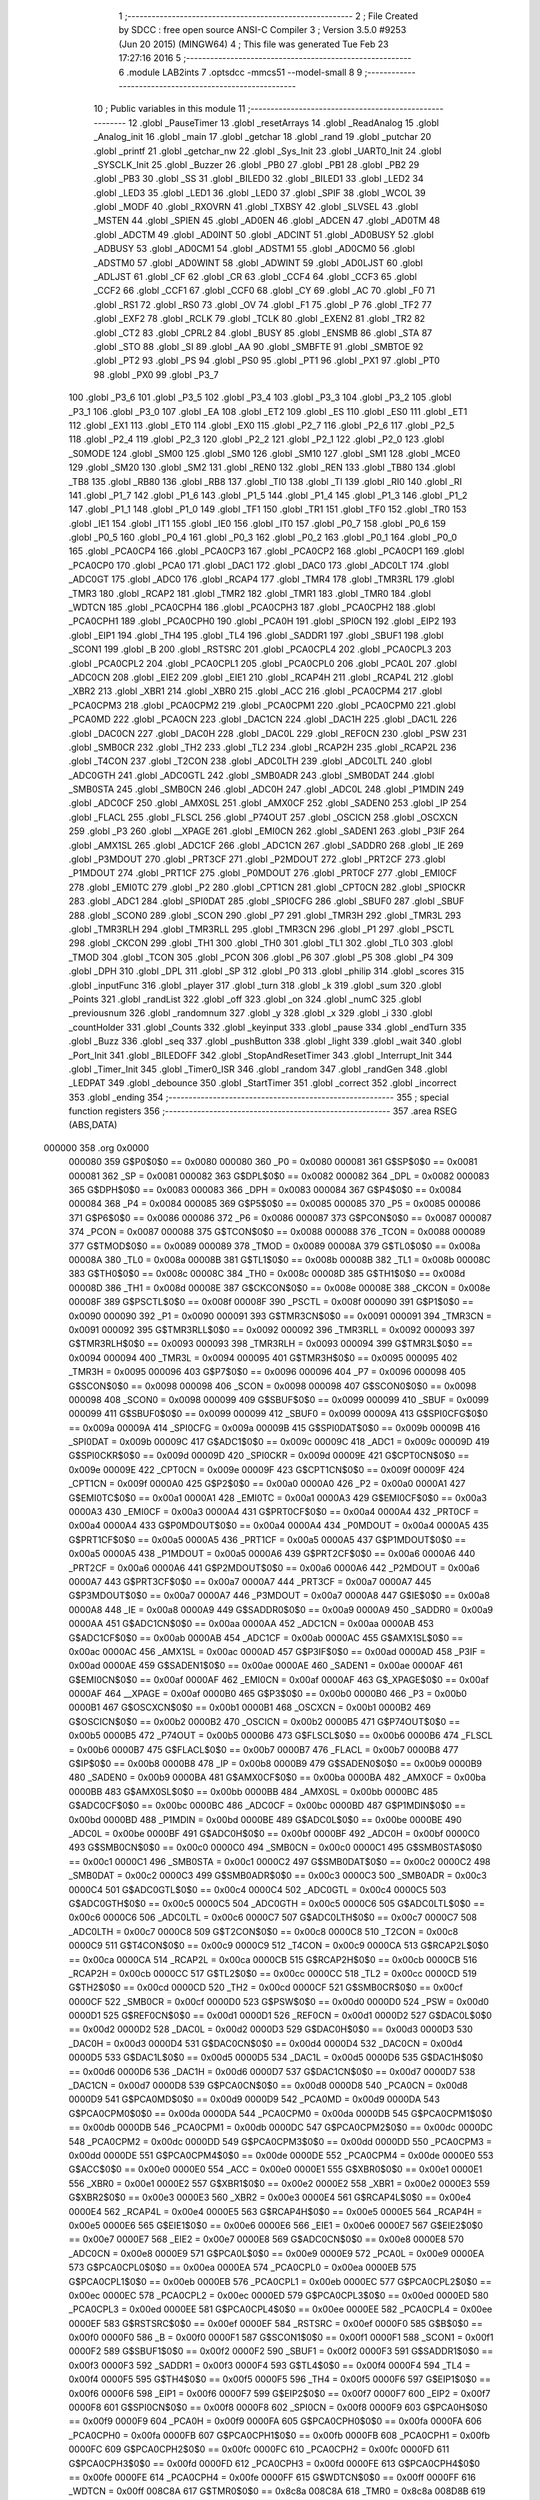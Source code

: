                                       1 ;--------------------------------------------------------
                                      2 ; File Created by SDCC : free open source ANSI-C Compiler
                                      3 ; Version 3.5.0 #9253 (Jun 20 2015) (MINGW64)
                                      4 ; This file was generated Tue Feb 23 17:27:16 2016
                                      5 ;--------------------------------------------------------
                                      6 	.module LAB2ints
                                      7 	.optsdcc -mmcs51 --model-small
                                      8 	
                                      9 ;--------------------------------------------------------
                                     10 ; Public variables in this module
                                     11 ;--------------------------------------------------------
                                     12 	.globl _PauseTimer
                                     13 	.globl _resetArrays
                                     14 	.globl _ReadAnalog
                                     15 	.globl _Analog_init
                                     16 	.globl _main
                                     17 	.globl _getchar
                                     18 	.globl _rand
                                     19 	.globl _putchar
                                     20 	.globl _printf
                                     21 	.globl _getchar_nw
                                     22 	.globl _Sys_Init
                                     23 	.globl _UART0_Init
                                     24 	.globl _SYSCLK_Init
                                     25 	.globl _Buzzer
                                     26 	.globl _PB0
                                     27 	.globl _PB1
                                     28 	.globl _PB2
                                     29 	.globl _PB3
                                     30 	.globl _SS
                                     31 	.globl _BILED0
                                     32 	.globl _BILED1
                                     33 	.globl _LED2
                                     34 	.globl _LED3
                                     35 	.globl _LED1
                                     36 	.globl _LED0
                                     37 	.globl _SPIF
                                     38 	.globl _WCOL
                                     39 	.globl _MODF
                                     40 	.globl _RXOVRN
                                     41 	.globl _TXBSY
                                     42 	.globl _SLVSEL
                                     43 	.globl _MSTEN
                                     44 	.globl _SPIEN
                                     45 	.globl _AD0EN
                                     46 	.globl _ADCEN
                                     47 	.globl _AD0TM
                                     48 	.globl _ADCTM
                                     49 	.globl _AD0INT
                                     50 	.globl _ADCINT
                                     51 	.globl _AD0BUSY
                                     52 	.globl _ADBUSY
                                     53 	.globl _AD0CM1
                                     54 	.globl _ADSTM1
                                     55 	.globl _AD0CM0
                                     56 	.globl _ADSTM0
                                     57 	.globl _AD0WINT
                                     58 	.globl _ADWINT
                                     59 	.globl _AD0LJST
                                     60 	.globl _ADLJST
                                     61 	.globl _CF
                                     62 	.globl _CR
                                     63 	.globl _CCF4
                                     64 	.globl _CCF3
                                     65 	.globl _CCF2
                                     66 	.globl _CCF1
                                     67 	.globl _CCF0
                                     68 	.globl _CY
                                     69 	.globl _AC
                                     70 	.globl _F0
                                     71 	.globl _RS1
                                     72 	.globl _RS0
                                     73 	.globl _OV
                                     74 	.globl _F1
                                     75 	.globl _P
                                     76 	.globl _TF2
                                     77 	.globl _EXF2
                                     78 	.globl _RCLK
                                     79 	.globl _TCLK
                                     80 	.globl _EXEN2
                                     81 	.globl _TR2
                                     82 	.globl _CT2
                                     83 	.globl _CPRL2
                                     84 	.globl _BUSY
                                     85 	.globl _ENSMB
                                     86 	.globl _STA
                                     87 	.globl _STO
                                     88 	.globl _SI
                                     89 	.globl _AA
                                     90 	.globl _SMBFTE
                                     91 	.globl _SMBTOE
                                     92 	.globl _PT2
                                     93 	.globl _PS
                                     94 	.globl _PS0
                                     95 	.globl _PT1
                                     96 	.globl _PX1
                                     97 	.globl _PT0
                                     98 	.globl _PX0
                                     99 	.globl _P3_7
                                    100 	.globl _P3_6
                                    101 	.globl _P3_5
                                    102 	.globl _P3_4
                                    103 	.globl _P3_3
                                    104 	.globl _P3_2
                                    105 	.globl _P3_1
                                    106 	.globl _P3_0
                                    107 	.globl _EA
                                    108 	.globl _ET2
                                    109 	.globl _ES
                                    110 	.globl _ES0
                                    111 	.globl _ET1
                                    112 	.globl _EX1
                                    113 	.globl _ET0
                                    114 	.globl _EX0
                                    115 	.globl _P2_7
                                    116 	.globl _P2_6
                                    117 	.globl _P2_5
                                    118 	.globl _P2_4
                                    119 	.globl _P2_3
                                    120 	.globl _P2_2
                                    121 	.globl _P2_1
                                    122 	.globl _P2_0
                                    123 	.globl _S0MODE
                                    124 	.globl _SM00
                                    125 	.globl _SM0
                                    126 	.globl _SM10
                                    127 	.globl _SM1
                                    128 	.globl _MCE0
                                    129 	.globl _SM20
                                    130 	.globl _SM2
                                    131 	.globl _REN0
                                    132 	.globl _REN
                                    133 	.globl _TB80
                                    134 	.globl _TB8
                                    135 	.globl _RB80
                                    136 	.globl _RB8
                                    137 	.globl _TI0
                                    138 	.globl _TI
                                    139 	.globl _RI0
                                    140 	.globl _RI
                                    141 	.globl _P1_7
                                    142 	.globl _P1_6
                                    143 	.globl _P1_5
                                    144 	.globl _P1_4
                                    145 	.globl _P1_3
                                    146 	.globl _P1_2
                                    147 	.globl _P1_1
                                    148 	.globl _P1_0
                                    149 	.globl _TF1
                                    150 	.globl _TR1
                                    151 	.globl _TF0
                                    152 	.globl _TR0
                                    153 	.globl _IE1
                                    154 	.globl _IT1
                                    155 	.globl _IE0
                                    156 	.globl _IT0
                                    157 	.globl _P0_7
                                    158 	.globl _P0_6
                                    159 	.globl _P0_5
                                    160 	.globl _P0_4
                                    161 	.globl _P0_3
                                    162 	.globl _P0_2
                                    163 	.globl _P0_1
                                    164 	.globl _P0_0
                                    165 	.globl _PCA0CP4
                                    166 	.globl _PCA0CP3
                                    167 	.globl _PCA0CP2
                                    168 	.globl _PCA0CP1
                                    169 	.globl _PCA0CP0
                                    170 	.globl _PCA0
                                    171 	.globl _DAC1
                                    172 	.globl _DAC0
                                    173 	.globl _ADC0LT
                                    174 	.globl _ADC0GT
                                    175 	.globl _ADC0
                                    176 	.globl _RCAP4
                                    177 	.globl _TMR4
                                    178 	.globl _TMR3RL
                                    179 	.globl _TMR3
                                    180 	.globl _RCAP2
                                    181 	.globl _TMR2
                                    182 	.globl _TMR1
                                    183 	.globl _TMR0
                                    184 	.globl _WDTCN
                                    185 	.globl _PCA0CPH4
                                    186 	.globl _PCA0CPH3
                                    187 	.globl _PCA0CPH2
                                    188 	.globl _PCA0CPH1
                                    189 	.globl _PCA0CPH0
                                    190 	.globl _PCA0H
                                    191 	.globl _SPI0CN
                                    192 	.globl _EIP2
                                    193 	.globl _EIP1
                                    194 	.globl _TH4
                                    195 	.globl _TL4
                                    196 	.globl _SADDR1
                                    197 	.globl _SBUF1
                                    198 	.globl _SCON1
                                    199 	.globl _B
                                    200 	.globl _RSTSRC
                                    201 	.globl _PCA0CPL4
                                    202 	.globl _PCA0CPL3
                                    203 	.globl _PCA0CPL2
                                    204 	.globl _PCA0CPL1
                                    205 	.globl _PCA0CPL0
                                    206 	.globl _PCA0L
                                    207 	.globl _ADC0CN
                                    208 	.globl _EIE2
                                    209 	.globl _EIE1
                                    210 	.globl _RCAP4H
                                    211 	.globl _RCAP4L
                                    212 	.globl _XBR2
                                    213 	.globl _XBR1
                                    214 	.globl _XBR0
                                    215 	.globl _ACC
                                    216 	.globl _PCA0CPM4
                                    217 	.globl _PCA0CPM3
                                    218 	.globl _PCA0CPM2
                                    219 	.globl _PCA0CPM1
                                    220 	.globl _PCA0CPM0
                                    221 	.globl _PCA0MD
                                    222 	.globl _PCA0CN
                                    223 	.globl _DAC1CN
                                    224 	.globl _DAC1H
                                    225 	.globl _DAC1L
                                    226 	.globl _DAC0CN
                                    227 	.globl _DAC0H
                                    228 	.globl _DAC0L
                                    229 	.globl _REF0CN
                                    230 	.globl _PSW
                                    231 	.globl _SMB0CR
                                    232 	.globl _TH2
                                    233 	.globl _TL2
                                    234 	.globl _RCAP2H
                                    235 	.globl _RCAP2L
                                    236 	.globl _T4CON
                                    237 	.globl _T2CON
                                    238 	.globl _ADC0LTH
                                    239 	.globl _ADC0LTL
                                    240 	.globl _ADC0GTH
                                    241 	.globl _ADC0GTL
                                    242 	.globl _SMB0ADR
                                    243 	.globl _SMB0DAT
                                    244 	.globl _SMB0STA
                                    245 	.globl _SMB0CN
                                    246 	.globl _ADC0H
                                    247 	.globl _ADC0L
                                    248 	.globl _P1MDIN
                                    249 	.globl _ADC0CF
                                    250 	.globl _AMX0SL
                                    251 	.globl _AMX0CF
                                    252 	.globl _SADEN0
                                    253 	.globl _IP
                                    254 	.globl _FLACL
                                    255 	.globl _FLSCL
                                    256 	.globl _P74OUT
                                    257 	.globl _OSCICN
                                    258 	.globl _OSCXCN
                                    259 	.globl _P3
                                    260 	.globl __XPAGE
                                    261 	.globl _EMI0CN
                                    262 	.globl _SADEN1
                                    263 	.globl _P3IF
                                    264 	.globl _AMX1SL
                                    265 	.globl _ADC1CF
                                    266 	.globl _ADC1CN
                                    267 	.globl _SADDR0
                                    268 	.globl _IE
                                    269 	.globl _P3MDOUT
                                    270 	.globl _PRT3CF
                                    271 	.globl _P2MDOUT
                                    272 	.globl _PRT2CF
                                    273 	.globl _P1MDOUT
                                    274 	.globl _PRT1CF
                                    275 	.globl _P0MDOUT
                                    276 	.globl _PRT0CF
                                    277 	.globl _EMI0CF
                                    278 	.globl _EMI0TC
                                    279 	.globl _P2
                                    280 	.globl _CPT1CN
                                    281 	.globl _CPT0CN
                                    282 	.globl _SPI0CKR
                                    283 	.globl _ADC1
                                    284 	.globl _SPI0DAT
                                    285 	.globl _SPI0CFG
                                    286 	.globl _SBUF0
                                    287 	.globl _SBUF
                                    288 	.globl _SCON0
                                    289 	.globl _SCON
                                    290 	.globl _P7
                                    291 	.globl _TMR3H
                                    292 	.globl _TMR3L
                                    293 	.globl _TMR3RLH
                                    294 	.globl _TMR3RLL
                                    295 	.globl _TMR3CN
                                    296 	.globl _P1
                                    297 	.globl _PSCTL
                                    298 	.globl _CKCON
                                    299 	.globl _TH1
                                    300 	.globl _TH0
                                    301 	.globl _TL1
                                    302 	.globl _TL0
                                    303 	.globl _TMOD
                                    304 	.globl _TCON
                                    305 	.globl _PCON
                                    306 	.globl _P6
                                    307 	.globl _P5
                                    308 	.globl _P4
                                    309 	.globl _DPH
                                    310 	.globl _DPL
                                    311 	.globl _SP
                                    312 	.globl _P0
                                    313 	.globl _philip
                                    314 	.globl _scores
                                    315 	.globl _inputFunc
                                    316 	.globl _player
                                    317 	.globl _turn
                                    318 	.globl _k
                                    319 	.globl _sum
                                    320 	.globl _Points
                                    321 	.globl _randList
                                    322 	.globl _off
                                    323 	.globl _on
                                    324 	.globl _numC
                                    325 	.globl _previousnum
                                    326 	.globl _randomnum
                                    327 	.globl _y
                                    328 	.globl _x
                                    329 	.globl _i
                                    330 	.globl _countHolder
                                    331 	.globl _Counts
                                    332 	.globl _keyinput
                                    333 	.globl _pause
                                    334 	.globl _endTurn
                                    335 	.globl _Buzz
                                    336 	.globl _seq
                                    337 	.globl _pushButton
                                    338 	.globl _light
                                    339 	.globl _wait
                                    340 	.globl _Port_Init
                                    341 	.globl _BILEDOFF
                                    342 	.globl _StopAndResetTimer
                                    343 	.globl _Interrupt_Init
                                    344 	.globl _Timer_Init
                                    345 	.globl _Timer0_ISR
                                    346 	.globl _random
                                    347 	.globl _randGen
                                    348 	.globl _LEDPAT
                                    349 	.globl _debounce
                                    350 	.globl _StartTimer
                                    351 	.globl _correct
                                    352 	.globl _incorrect
                                    353 	.globl _ending
                                    354 ;--------------------------------------------------------
                                    355 ; special function registers
                                    356 ;--------------------------------------------------------
                                    357 	.area RSEG    (ABS,DATA)
      000000                        358 	.org 0x0000
                           000080   359 G$P0$0$0 == 0x0080
                           000080   360 _P0	=	0x0080
                           000081   361 G$SP$0$0 == 0x0081
                           000081   362 _SP	=	0x0081
                           000082   363 G$DPL$0$0 == 0x0082
                           000082   364 _DPL	=	0x0082
                           000083   365 G$DPH$0$0 == 0x0083
                           000083   366 _DPH	=	0x0083
                           000084   367 G$P4$0$0 == 0x0084
                           000084   368 _P4	=	0x0084
                           000085   369 G$P5$0$0 == 0x0085
                           000085   370 _P5	=	0x0085
                           000086   371 G$P6$0$0 == 0x0086
                           000086   372 _P6	=	0x0086
                           000087   373 G$PCON$0$0 == 0x0087
                           000087   374 _PCON	=	0x0087
                           000088   375 G$TCON$0$0 == 0x0088
                           000088   376 _TCON	=	0x0088
                           000089   377 G$TMOD$0$0 == 0x0089
                           000089   378 _TMOD	=	0x0089
                           00008A   379 G$TL0$0$0 == 0x008a
                           00008A   380 _TL0	=	0x008a
                           00008B   381 G$TL1$0$0 == 0x008b
                           00008B   382 _TL1	=	0x008b
                           00008C   383 G$TH0$0$0 == 0x008c
                           00008C   384 _TH0	=	0x008c
                           00008D   385 G$TH1$0$0 == 0x008d
                           00008D   386 _TH1	=	0x008d
                           00008E   387 G$CKCON$0$0 == 0x008e
                           00008E   388 _CKCON	=	0x008e
                           00008F   389 G$PSCTL$0$0 == 0x008f
                           00008F   390 _PSCTL	=	0x008f
                           000090   391 G$P1$0$0 == 0x0090
                           000090   392 _P1	=	0x0090
                           000091   393 G$TMR3CN$0$0 == 0x0091
                           000091   394 _TMR3CN	=	0x0091
                           000092   395 G$TMR3RLL$0$0 == 0x0092
                           000092   396 _TMR3RLL	=	0x0092
                           000093   397 G$TMR3RLH$0$0 == 0x0093
                           000093   398 _TMR3RLH	=	0x0093
                           000094   399 G$TMR3L$0$0 == 0x0094
                           000094   400 _TMR3L	=	0x0094
                           000095   401 G$TMR3H$0$0 == 0x0095
                           000095   402 _TMR3H	=	0x0095
                           000096   403 G$P7$0$0 == 0x0096
                           000096   404 _P7	=	0x0096
                           000098   405 G$SCON$0$0 == 0x0098
                           000098   406 _SCON	=	0x0098
                           000098   407 G$SCON0$0$0 == 0x0098
                           000098   408 _SCON0	=	0x0098
                           000099   409 G$SBUF$0$0 == 0x0099
                           000099   410 _SBUF	=	0x0099
                           000099   411 G$SBUF0$0$0 == 0x0099
                           000099   412 _SBUF0	=	0x0099
                           00009A   413 G$SPI0CFG$0$0 == 0x009a
                           00009A   414 _SPI0CFG	=	0x009a
                           00009B   415 G$SPI0DAT$0$0 == 0x009b
                           00009B   416 _SPI0DAT	=	0x009b
                           00009C   417 G$ADC1$0$0 == 0x009c
                           00009C   418 _ADC1	=	0x009c
                           00009D   419 G$SPI0CKR$0$0 == 0x009d
                           00009D   420 _SPI0CKR	=	0x009d
                           00009E   421 G$CPT0CN$0$0 == 0x009e
                           00009E   422 _CPT0CN	=	0x009e
                           00009F   423 G$CPT1CN$0$0 == 0x009f
                           00009F   424 _CPT1CN	=	0x009f
                           0000A0   425 G$P2$0$0 == 0x00a0
                           0000A0   426 _P2	=	0x00a0
                           0000A1   427 G$EMI0TC$0$0 == 0x00a1
                           0000A1   428 _EMI0TC	=	0x00a1
                           0000A3   429 G$EMI0CF$0$0 == 0x00a3
                           0000A3   430 _EMI0CF	=	0x00a3
                           0000A4   431 G$PRT0CF$0$0 == 0x00a4
                           0000A4   432 _PRT0CF	=	0x00a4
                           0000A4   433 G$P0MDOUT$0$0 == 0x00a4
                           0000A4   434 _P0MDOUT	=	0x00a4
                           0000A5   435 G$PRT1CF$0$0 == 0x00a5
                           0000A5   436 _PRT1CF	=	0x00a5
                           0000A5   437 G$P1MDOUT$0$0 == 0x00a5
                           0000A5   438 _P1MDOUT	=	0x00a5
                           0000A6   439 G$PRT2CF$0$0 == 0x00a6
                           0000A6   440 _PRT2CF	=	0x00a6
                           0000A6   441 G$P2MDOUT$0$0 == 0x00a6
                           0000A6   442 _P2MDOUT	=	0x00a6
                           0000A7   443 G$PRT3CF$0$0 == 0x00a7
                           0000A7   444 _PRT3CF	=	0x00a7
                           0000A7   445 G$P3MDOUT$0$0 == 0x00a7
                           0000A7   446 _P3MDOUT	=	0x00a7
                           0000A8   447 G$IE$0$0 == 0x00a8
                           0000A8   448 _IE	=	0x00a8
                           0000A9   449 G$SADDR0$0$0 == 0x00a9
                           0000A9   450 _SADDR0	=	0x00a9
                           0000AA   451 G$ADC1CN$0$0 == 0x00aa
                           0000AA   452 _ADC1CN	=	0x00aa
                           0000AB   453 G$ADC1CF$0$0 == 0x00ab
                           0000AB   454 _ADC1CF	=	0x00ab
                           0000AC   455 G$AMX1SL$0$0 == 0x00ac
                           0000AC   456 _AMX1SL	=	0x00ac
                           0000AD   457 G$P3IF$0$0 == 0x00ad
                           0000AD   458 _P3IF	=	0x00ad
                           0000AE   459 G$SADEN1$0$0 == 0x00ae
                           0000AE   460 _SADEN1	=	0x00ae
                           0000AF   461 G$EMI0CN$0$0 == 0x00af
                           0000AF   462 _EMI0CN	=	0x00af
                           0000AF   463 G$_XPAGE$0$0 == 0x00af
                           0000AF   464 __XPAGE	=	0x00af
                           0000B0   465 G$P3$0$0 == 0x00b0
                           0000B0   466 _P3	=	0x00b0
                           0000B1   467 G$OSCXCN$0$0 == 0x00b1
                           0000B1   468 _OSCXCN	=	0x00b1
                           0000B2   469 G$OSCICN$0$0 == 0x00b2
                           0000B2   470 _OSCICN	=	0x00b2
                           0000B5   471 G$P74OUT$0$0 == 0x00b5
                           0000B5   472 _P74OUT	=	0x00b5
                           0000B6   473 G$FLSCL$0$0 == 0x00b6
                           0000B6   474 _FLSCL	=	0x00b6
                           0000B7   475 G$FLACL$0$0 == 0x00b7
                           0000B7   476 _FLACL	=	0x00b7
                           0000B8   477 G$IP$0$0 == 0x00b8
                           0000B8   478 _IP	=	0x00b8
                           0000B9   479 G$SADEN0$0$0 == 0x00b9
                           0000B9   480 _SADEN0	=	0x00b9
                           0000BA   481 G$AMX0CF$0$0 == 0x00ba
                           0000BA   482 _AMX0CF	=	0x00ba
                           0000BB   483 G$AMX0SL$0$0 == 0x00bb
                           0000BB   484 _AMX0SL	=	0x00bb
                           0000BC   485 G$ADC0CF$0$0 == 0x00bc
                           0000BC   486 _ADC0CF	=	0x00bc
                           0000BD   487 G$P1MDIN$0$0 == 0x00bd
                           0000BD   488 _P1MDIN	=	0x00bd
                           0000BE   489 G$ADC0L$0$0 == 0x00be
                           0000BE   490 _ADC0L	=	0x00be
                           0000BF   491 G$ADC0H$0$0 == 0x00bf
                           0000BF   492 _ADC0H	=	0x00bf
                           0000C0   493 G$SMB0CN$0$0 == 0x00c0
                           0000C0   494 _SMB0CN	=	0x00c0
                           0000C1   495 G$SMB0STA$0$0 == 0x00c1
                           0000C1   496 _SMB0STA	=	0x00c1
                           0000C2   497 G$SMB0DAT$0$0 == 0x00c2
                           0000C2   498 _SMB0DAT	=	0x00c2
                           0000C3   499 G$SMB0ADR$0$0 == 0x00c3
                           0000C3   500 _SMB0ADR	=	0x00c3
                           0000C4   501 G$ADC0GTL$0$0 == 0x00c4
                           0000C4   502 _ADC0GTL	=	0x00c4
                           0000C5   503 G$ADC0GTH$0$0 == 0x00c5
                           0000C5   504 _ADC0GTH	=	0x00c5
                           0000C6   505 G$ADC0LTL$0$0 == 0x00c6
                           0000C6   506 _ADC0LTL	=	0x00c6
                           0000C7   507 G$ADC0LTH$0$0 == 0x00c7
                           0000C7   508 _ADC0LTH	=	0x00c7
                           0000C8   509 G$T2CON$0$0 == 0x00c8
                           0000C8   510 _T2CON	=	0x00c8
                           0000C9   511 G$T4CON$0$0 == 0x00c9
                           0000C9   512 _T4CON	=	0x00c9
                           0000CA   513 G$RCAP2L$0$0 == 0x00ca
                           0000CA   514 _RCAP2L	=	0x00ca
                           0000CB   515 G$RCAP2H$0$0 == 0x00cb
                           0000CB   516 _RCAP2H	=	0x00cb
                           0000CC   517 G$TL2$0$0 == 0x00cc
                           0000CC   518 _TL2	=	0x00cc
                           0000CD   519 G$TH2$0$0 == 0x00cd
                           0000CD   520 _TH2	=	0x00cd
                           0000CF   521 G$SMB0CR$0$0 == 0x00cf
                           0000CF   522 _SMB0CR	=	0x00cf
                           0000D0   523 G$PSW$0$0 == 0x00d0
                           0000D0   524 _PSW	=	0x00d0
                           0000D1   525 G$REF0CN$0$0 == 0x00d1
                           0000D1   526 _REF0CN	=	0x00d1
                           0000D2   527 G$DAC0L$0$0 == 0x00d2
                           0000D2   528 _DAC0L	=	0x00d2
                           0000D3   529 G$DAC0H$0$0 == 0x00d3
                           0000D3   530 _DAC0H	=	0x00d3
                           0000D4   531 G$DAC0CN$0$0 == 0x00d4
                           0000D4   532 _DAC0CN	=	0x00d4
                           0000D5   533 G$DAC1L$0$0 == 0x00d5
                           0000D5   534 _DAC1L	=	0x00d5
                           0000D6   535 G$DAC1H$0$0 == 0x00d6
                           0000D6   536 _DAC1H	=	0x00d6
                           0000D7   537 G$DAC1CN$0$0 == 0x00d7
                           0000D7   538 _DAC1CN	=	0x00d7
                           0000D8   539 G$PCA0CN$0$0 == 0x00d8
                           0000D8   540 _PCA0CN	=	0x00d8
                           0000D9   541 G$PCA0MD$0$0 == 0x00d9
                           0000D9   542 _PCA0MD	=	0x00d9
                           0000DA   543 G$PCA0CPM0$0$0 == 0x00da
                           0000DA   544 _PCA0CPM0	=	0x00da
                           0000DB   545 G$PCA0CPM1$0$0 == 0x00db
                           0000DB   546 _PCA0CPM1	=	0x00db
                           0000DC   547 G$PCA0CPM2$0$0 == 0x00dc
                           0000DC   548 _PCA0CPM2	=	0x00dc
                           0000DD   549 G$PCA0CPM3$0$0 == 0x00dd
                           0000DD   550 _PCA0CPM3	=	0x00dd
                           0000DE   551 G$PCA0CPM4$0$0 == 0x00de
                           0000DE   552 _PCA0CPM4	=	0x00de
                           0000E0   553 G$ACC$0$0 == 0x00e0
                           0000E0   554 _ACC	=	0x00e0
                           0000E1   555 G$XBR0$0$0 == 0x00e1
                           0000E1   556 _XBR0	=	0x00e1
                           0000E2   557 G$XBR1$0$0 == 0x00e2
                           0000E2   558 _XBR1	=	0x00e2
                           0000E3   559 G$XBR2$0$0 == 0x00e3
                           0000E3   560 _XBR2	=	0x00e3
                           0000E4   561 G$RCAP4L$0$0 == 0x00e4
                           0000E4   562 _RCAP4L	=	0x00e4
                           0000E5   563 G$RCAP4H$0$0 == 0x00e5
                           0000E5   564 _RCAP4H	=	0x00e5
                           0000E6   565 G$EIE1$0$0 == 0x00e6
                           0000E6   566 _EIE1	=	0x00e6
                           0000E7   567 G$EIE2$0$0 == 0x00e7
                           0000E7   568 _EIE2	=	0x00e7
                           0000E8   569 G$ADC0CN$0$0 == 0x00e8
                           0000E8   570 _ADC0CN	=	0x00e8
                           0000E9   571 G$PCA0L$0$0 == 0x00e9
                           0000E9   572 _PCA0L	=	0x00e9
                           0000EA   573 G$PCA0CPL0$0$0 == 0x00ea
                           0000EA   574 _PCA0CPL0	=	0x00ea
                           0000EB   575 G$PCA0CPL1$0$0 == 0x00eb
                           0000EB   576 _PCA0CPL1	=	0x00eb
                           0000EC   577 G$PCA0CPL2$0$0 == 0x00ec
                           0000EC   578 _PCA0CPL2	=	0x00ec
                           0000ED   579 G$PCA0CPL3$0$0 == 0x00ed
                           0000ED   580 _PCA0CPL3	=	0x00ed
                           0000EE   581 G$PCA0CPL4$0$0 == 0x00ee
                           0000EE   582 _PCA0CPL4	=	0x00ee
                           0000EF   583 G$RSTSRC$0$0 == 0x00ef
                           0000EF   584 _RSTSRC	=	0x00ef
                           0000F0   585 G$B$0$0 == 0x00f0
                           0000F0   586 _B	=	0x00f0
                           0000F1   587 G$SCON1$0$0 == 0x00f1
                           0000F1   588 _SCON1	=	0x00f1
                           0000F2   589 G$SBUF1$0$0 == 0x00f2
                           0000F2   590 _SBUF1	=	0x00f2
                           0000F3   591 G$SADDR1$0$0 == 0x00f3
                           0000F3   592 _SADDR1	=	0x00f3
                           0000F4   593 G$TL4$0$0 == 0x00f4
                           0000F4   594 _TL4	=	0x00f4
                           0000F5   595 G$TH4$0$0 == 0x00f5
                           0000F5   596 _TH4	=	0x00f5
                           0000F6   597 G$EIP1$0$0 == 0x00f6
                           0000F6   598 _EIP1	=	0x00f6
                           0000F7   599 G$EIP2$0$0 == 0x00f7
                           0000F7   600 _EIP2	=	0x00f7
                           0000F8   601 G$SPI0CN$0$0 == 0x00f8
                           0000F8   602 _SPI0CN	=	0x00f8
                           0000F9   603 G$PCA0H$0$0 == 0x00f9
                           0000F9   604 _PCA0H	=	0x00f9
                           0000FA   605 G$PCA0CPH0$0$0 == 0x00fa
                           0000FA   606 _PCA0CPH0	=	0x00fa
                           0000FB   607 G$PCA0CPH1$0$0 == 0x00fb
                           0000FB   608 _PCA0CPH1	=	0x00fb
                           0000FC   609 G$PCA0CPH2$0$0 == 0x00fc
                           0000FC   610 _PCA0CPH2	=	0x00fc
                           0000FD   611 G$PCA0CPH3$0$0 == 0x00fd
                           0000FD   612 _PCA0CPH3	=	0x00fd
                           0000FE   613 G$PCA0CPH4$0$0 == 0x00fe
                           0000FE   614 _PCA0CPH4	=	0x00fe
                           0000FF   615 G$WDTCN$0$0 == 0x00ff
                           0000FF   616 _WDTCN	=	0x00ff
                           008C8A   617 G$TMR0$0$0 == 0x8c8a
                           008C8A   618 _TMR0	=	0x8c8a
                           008D8B   619 G$TMR1$0$0 == 0x8d8b
                           008D8B   620 _TMR1	=	0x8d8b
                           00CDCC   621 G$TMR2$0$0 == 0xcdcc
                           00CDCC   622 _TMR2	=	0xcdcc
                           00CBCA   623 G$RCAP2$0$0 == 0xcbca
                           00CBCA   624 _RCAP2	=	0xcbca
                           009594   625 G$TMR3$0$0 == 0x9594
                           009594   626 _TMR3	=	0x9594
                           009392   627 G$TMR3RL$0$0 == 0x9392
                           009392   628 _TMR3RL	=	0x9392
                           00F5F4   629 G$TMR4$0$0 == 0xf5f4
                           00F5F4   630 _TMR4	=	0xf5f4
                           00E5E4   631 G$RCAP4$0$0 == 0xe5e4
                           00E5E4   632 _RCAP4	=	0xe5e4
                           00BFBE   633 G$ADC0$0$0 == 0xbfbe
                           00BFBE   634 _ADC0	=	0xbfbe
                           00C5C4   635 G$ADC0GT$0$0 == 0xc5c4
                           00C5C4   636 _ADC0GT	=	0xc5c4
                           00C7C6   637 G$ADC0LT$0$0 == 0xc7c6
                           00C7C6   638 _ADC0LT	=	0xc7c6
                           00D3D2   639 G$DAC0$0$0 == 0xd3d2
                           00D3D2   640 _DAC0	=	0xd3d2
                           00D6D5   641 G$DAC1$0$0 == 0xd6d5
                           00D6D5   642 _DAC1	=	0xd6d5
                           00F9E9   643 G$PCA0$0$0 == 0xf9e9
                           00F9E9   644 _PCA0	=	0xf9e9
                           00FAEA   645 G$PCA0CP0$0$0 == 0xfaea
                           00FAEA   646 _PCA0CP0	=	0xfaea
                           00FBEB   647 G$PCA0CP1$0$0 == 0xfbeb
                           00FBEB   648 _PCA0CP1	=	0xfbeb
                           00FCEC   649 G$PCA0CP2$0$0 == 0xfcec
                           00FCEC   650 _PCA0CP2	=	0xfcec
                           00FDED   651 G$PCA0CP3$0$0 == 0xfded
                           00FDED   652 _PCA0CP3	=	0xfded
                           00FEEE   653 G$PCA0CP4$0$0 == 0xfeee
                           00FEEE   654 _PCA0CP4	=	0xfeee
                                    655 ;--------------------------------------------------------
                                    656 ; special function bits
                                    657 ;--------------------------------------------------------
                                    658 	.area RSEG    (ABS,DATA)
      000000                        659 	.org 0x0000
                           000080   660 G$P0_0$0$0 == 0x0080
                           000080   661 _P0_0	=	0x0080
                           000081   662 G$P0_1$0$0 == 0x0081
                           000081   663 _P0_1	=	0x0081
                           000082   664 G$P0_2$0$0 == 0x0082
                           000082   665 _P0_2	=	0x0082
                           000083   666 G$P0_3$0$0 == 0x0083
                           000083   667 _P0_3	=	0x0083
                           000084   668 G$P0_4$0$0 == 0x0084
                           000084   669 _P0_4	=	0x0084
                           000085   670 G$P0_5$0$0 == 0x0085
                           000085   671 _P0_5	=	0x0085
                           000086   672 G$P0_6$0$0 == 0x0086
                           000086   673 _P0_6	=	0x0086
                           000087   674 G$P0_7$0$0 == 0x0087
                           000087   675 _P0_7	=	0x0087
                           000088   676 G$IT0$0$0 == 0x0088
                           000088   677 _IT0	=	0x0088
                           000089   678 G$IE0$0$0 == 0x0089
                           000089   679 _IE0	=	0x0089
                           00008A   680 G$IT1$0$0 == 0x008a
                           00008A   681 _IT1	=	0x008a
                           00008B   682 G$IE1$0$0 == 0x008b
                           00008B   683 _IE1	=	0x008b
                           00008C   684 G$TR0$0$0 == 0x008c
                           00008C   685 _TR0	=	0x008c
                           00008D   686 G$TF0$0$0 == 0x008d
                           00008D   687 _TF0	=	0x008d
                           00008E   688 G$TR1$0$0 == 0x008e
                           00008E   689 _TR1	=	0x008e
                           00008F   690 G$TF1$0$0 == 0x008f
                           00008F   691 _TF1	=	0x008f
                           000090   692 G$P1_0$0$0 == 0x0090
                           000090   693 _P1_0	=	0x0090
                           000091   694 G$P1_1$0$0 == 0x0091
                           000091   695 _P1_1	=	0x0091
                           000092   696 G$P1_2$0$0 == 0x0092
                           000092   697 _P1_2	=	0x0092
                           000093   698 G$P1_3$0$0 == 0x0093
                           000093   699 _P1_3	=	0x0093
                           000094   700 G$P1_4$0$0 == 0x0094
                           000094   701 _P1_4	=	0x0094
                           000095   702 G$P1_5$0$0 == 0x0095
                           000095   703 _P1_5	=	0x0095
                           000096   704 G$P1_6$0$0 == 0x0096
                           000096   705 _P1_6	=	0x0096
                           000097   706 G$P1_7$0$0 == 0x0097
                           000097   707 _P1_7	=	0x0097
                           000098   708 G$RI$0$0 == 0x0098
                           000098   709 _RI	=	0x0098
                           000098   710 G$RI0$0$0 == 0x0098
                           000098   711 _RI0	=	0x0098
                           000099   712 G$TI$0$0 == 0x0099
                           000099   713 _TI	=	0x0099
                           000099   714 G$TI0$0$0 == 0x0099
                           000099   715 _TI0	=	0x0099
                           00009A   716 G$RB8$0$0 == 0x009a
                           00009A   717 _RB8	=	0x009a
                           00009A   718 G$RB80$0$0 == 0x009a
                           00009A   719 _RB80	=	0x009a
                           00009B   720 G$TB8$0$0 == 0x009b
                           00009B   721 _TB8	=	0x009b
                           00009B   722 G$TB80$0$0 == 0x009b
                           00009B   723 _TB80	=	0x009b
                           00009C   724 G$REN$0$0 == 0x009c
                           00009C   725 _REN	=	0x009c
                           00009C   726 G$REN0$0$0 == 0x009c
                           00009C   727 _REN0	=	0x009c
                           00009D   728 G$SM2$0$0 == 0x009d
                           00009D   729 _SM2	=	0x009d
                           00009D   730 G$SM20$0$0 == 0x009d
                           00009D   731 _SM20	=	0x009d
                           00009D   732 G$MCE0$0$0 == 0x009d
                           00009D   733 _MCE0	=	0x009d
                           00009E   734 G$SM1$0$0 == 0x009e
                           00009E   735 _SM1	=	0x009e
                           00009E   736 G$SM10$0$0 == 0x009e
                           00009E   737 _SM10	=	0x009e
                           00009F   738 G$SM0$0$0 == 0x009f
                           00009F   739 _SM0	=	0x009f
                           00009F   740 G$SM00$0$0 == 0x009f
                           00009F   741 _SM00	=	0x009f
                           00009F   742 G$S0MODE$0$0 == 0x009f
                           00009F   743 _S0MODE	=	0x009f
                           0000A0   744 G$P2_0$0$0 == 0x00a0
                           0000A0   745 _P2_0	=	0x00a0
                           0000A1   746 G$P2_1$0$0 == 0x00a1
                           0000A1   747 _P2_1	=	0x00a1
                           0000A2   748 G$P2_2$0$0 == 0x00a2
                           0000A2   749 _P2_2	=	0x00a2
                           0000A3   750 G$P2_3$0$0 == 0x00a3
                           0000A3   751 _P2_3	=	0x00a3
                           0000A4   752 G$P2_4$0$0 == 0x00a4
                           0000A4   753 _P2_4	=	0x00a4
                           0000A5   754 G$P2_5$0$0 == 0x00a5
                           0000A5   755 _P2_5	=	0x00a5
                           0000A6   756 G$P2_6$0$0 == 0x00a6
                           0000A6   757 _P2_6	=	0x00a6
                           0000A7   758 G$P2_7$0$0 == 0x00a7
                           0000A7   759 _P2_7	=	0x00a7
                           0000A8   760 G$EX0$0$0 == 0x00a8
                           0000A8   761 _EX0	=	0x00a8
                           0000A9   762 G$ET0$0$0 == 0x00a9
                           0000A9   763 _ET0	=	0x00a9
                           0000AA   764 G$EX1$0$0 == 0x00aa
                           0000AA   765 _EX1	=	0x00aa
                           0000AB   766 G$ET1$0$0 == 0x00ab
                           0000AB   767 _ET1	=	0x00ab
                           0000AC   768 G$ES0$0$0 == 0x00ac
                           0000AC   769 _ES0	=	0x00ac
                           0000AC   770 G$ES$0$0 == 0x00ac
                           0000AC   771 _ES	=	0x00ac
                           0000AD   772 G$ET2$0$0 == 0x00ad
                           0000AD   773 _ET2	=	0x00ad
                           0000AF   774 G$EA$0$0 == 0x00af
                           0000AF   775 _EA	=	0x00af
                           0000B0   776 G$P3_0$0$0 == 0x00b0
                           0000B0   777 _P3_0	=	0x00b0
                           0000B1   778 G$P3_1$0$0 == 0x00b1
                           0000B1   779 _P3_1	=	0x00b1
                           0000B2   780 G$P3_2$0$0 == 0x00b2
                           0000B2   781 _P3_2	=	0x00b2
                           0000B3   782 G$P3_3$0$0 == 0x00b3
                           0000B3   783 _P3_3	=	0x00b3
                           0000B4   784 G$P3_4$0$0 == 0x00b4
                           0000B4   785 _P3_4	=	0x00b4
                           0000B5   786 G$P3_5$0$0 == 0x00b5
                           0000B5   787 _P3_5	=	0x00b5
                           0000B6   788 G$P3_6$0$0 == 0x00b6
                           0000B6   789 _P3_6	=	0x00b6
                           0000B7   790 G$P3_7$0$0 == 0x00b7
                           0000B7   791 _P3_7	=	0x00b7
                           0000B8   792 G$PX0$0$0 == 0x00b8
                           0000B8   793 _PX0	=	0x00b8
                           0000B9   794 G$PT0$0$0 == 0x00b9
                           0000B9   795 _PT0	=	0x00b9
                           0000BA   796 G$PX1$0$0 == 0x00ba
                           0000BA   797 _PX1	=	0x00ba
                           0000BB   798 G$PT1$0$0 == 0x00bb
                           0000BB   799 _PT1	=	0x00bb
                           0000BC   800 G$PS0$0$0 == 0x00bc
                           0000BC   801 _PS0	=	0x00bc
                           0000BC   802 G$PS$0$0 == 0x00bc
                           0000BC   803 _PS	=	0x00bc
                           0000BD   804 G$PT2$0$0 == 0x00bd
                           0000BD   805 _PT2	=	0x00bd
                           0000C0   806 G$SMBTOE$0$0 == 0x00c0
                           0000C0   807 _SMBTOE	=	0x00c0
                           0000C1   808 G$SMBFTE$0$0 == 0x00c1
                           0000C1   809 _SMBFTE	=	0x00c1
                           0000C2   810 G$AA$0$0 == 0x00c2
                           0000C2   811 _AA	=	0x00c2
                           0000C3   812 G$SI$0$0 == 0x00c3
                           0000C3   813 _SI	=	0x00c3
                           0000C4   814 G$STO$0$0 == 0x00c4
                           0000C4   815 _STO	=	0x00c4
                           0000C5   816 G$STA$0$0 == 0x00c5
                           0000C5   817 _STA	=	0x00c5
                           0000C6   818 G$ENSMB$0$0 == 0x00c6
                           0000C6   819 _ENSMB	=	0x00c6
                           0000C7   820 G$BUSY$0$0 == 0x00c7
                           0000C7   821 _BUSY	=	0x00c7
                           0000C8   822 G$CPRL2$0$0 == 0x00c8
                           0000C8   823 _CPRL2	=	0x00c8
                           0000C9   824 G$CT2$0$0 == 0x00c9
                           0000C9   825 _CT2	=	0x00c9
                           0000CA   826 G$TR2$0$0 == 0x00ca
                           0000CA   827 _TR2	=	0x00ca
                           0000CB   828 G$EXEN2$0$0 == 0x00cb
                           0000CB   829 _EXEN2	=	0x00cb
                           0000CC   830 G$TCLK$0$0 == 0x00cc
                           0000CC   831 _TCLK	=	0x00cc
                           0000CD   832 G$RCLK$0$0 == 0x00cd
                           0000CD   833 _RCLK	=	0x00cd
                           0000CE   834 G$EXF2$0$0 == 0x00ce
                           0000CE   835 _EXF2	=	0x00ce
                           0000CF   836 G$TF2$0$0 == 0x00cf
                           0000CF   837 _TF2	=	0x00cf
                           0000D0   838 G$P$0$0 == 0x00d0
                           0000D0   839 _P	=	0x00d0
                           0000D1   840 G$F1$0$0 == 0x00d1
                           0000D1   841 _F1	=	0x00d1
                           0000D2   842 G$OV$0$0 == 0x00d2
                           0000D2   843 _OV	=	0x00d2
                           0000D3   844 G$RS0$0$0 == 0x00d3
                           0000D3   845 _RS0	=	0x00d3
                           0000D4   846 G$RS1$0$0 == 0x00d4
                           0000D4   847 _RS1	=	0x00d4
                           0000D5   848 G$F0$0$0 == 0x00d5
                           0000D5   849 _F0	=	0x00d5
                           0000D6   850 G$AC$0$0 == 0x00d6
                           0000D6   851 _AC	=	0x00d6
                           0000D7   852 G$CY$0$0 == 0x00d7
                           0000D7   853 _CY	=	0x00d7
                           0000D8   854 G$CCF0$0$0 == 0x00d8
                           0000D8   855 _CCF0	=	0x00d8
                           0000D9   856 G$CCF1$0$0 == 0x00d9
                           0000D9   857 _CCF1	=	0x00d9
                           0000DA   858 G$CCF2$0$0 == 0x00da
                           0000DA   859 _CCF2	=	0x00da
                           0000DB   860 G$CCF3$0$0 == 0x00db
                           0000DB   861 _CCF3	=	0x00db
                           0000DC   862 G$CCF4$0$0 == 0x00dc
                           0000DC   863 _CCF4	=	0x00dc
                           0000DE   864 G$CR$0$0 == 0x00de
                           0000DE   865 _CR	=	0x00de
                           0000DF   866 G$CF$0$0 == 0x00df
                           0000DF   867 _CF	=	0x00df
                           0000E8   868 G$ADLJST$0$0 == 0x00e8
                           0000E8   869 _ADLJST	=	0x00e8
                           0000E8   870 G$AD0LJST$0$0 == 0x00e8
                           0000E8   871 _AD0LJST	=	0x00e8
                           0000E9   872 G$ADWINT$0$0 == 0x00e9
                           0000E9   873 _ADWINT	=	0x00e9
                           0000E9   874 G$AD0WINT$0$0 == 0x00e9
                           0000E9   875 _AD0WINT	=	0x00e9
                           0000EA   876 G$ADSTM0$0$0 == 0x00ea
                           0000EA   877 _ADSTM0	=	0x00ea
                           0000EA   878 G$AD0CM0$0$0 == 0x00ea
                           0000EA   879 _AD0CM0	=	0x00ea
                           0000EB   880 G$ADSTM1$0$0 == 0x00eb
                           0000EB   881 _ADSTM1	=	0x00eb
                           0000EB   882 G$AD0CM1$0$0 == 0x00eb
                           0000EB   883 _AD0CM1	=	0x00eb
                           0000EC   884 G$ADBUSY$0$0 == 0x00ec
                           0000EC   885 _ADBUSY	=	0x00ec
                           0000EC   886 G$AD0BUSY$0$0 == 0x00ec
                           0000EC   887 _AD0BUSY	=	0x00ec
                           0000ED   888 G$ADCINT$0$0 == 0x00ed
                           0000ED   889 _ADCINT	=	0x00ed
                           0000ED   890 G$AD0INT$0$0 == 0x00ed
                           0000ED   891 _AD0INT	=	0x00ed
                           0000EE   892 G$ADCTM$0$0 == 0x00ee
                           0000EE   893 _ADCTM	=	0x00ee
                           0000EE   894 G$AD0TM$0$0 == 0x00ee
                           0000EE   895 _AD0TM	=	0x00ee
                           0000EF   896 G$ADCEN$0$0 == 0x00ef
                           0000EF   897 _ADCEN	=	0x00ef
                           0000EF   898 G$AD0EN$0$0 == 0x00ef
                           0000EF   899 _AD0EN	=	0x00ef
                           0000F8   900 G$SPIEN$0$0 == 0x00f8
                           0000F8   901 _SPIEN	=	0x00f8
                           0000F9   902 G$MSTEN$0$0 == 0x00f9
                           0000F9   903 _MSTEN	=	0x00f9
                           0000FA   904 G$SLVSEL$0$0 == 0x00fa
                           0000FA   905 _SLVSEL	=	0x00fa
                           0000FB   906 G$TXBSY$0$0 == 0x00fb
                           0000FB   907 _TXBSY	=	0x00fb
                           0000FC   908 G$RXOVRN$0$0 == 0x00fc
                           0000FC   909 _RXOVRN	=	0x00fc
                           0000FD   910 G$MODF$0$0 == 0x00fd
                           0000FD   911 _MODF	=	0x00fd
                           0000FE   912 G$WCOL$0$0 == 0x00fe
                           0000FE   913 _WCOL	=	0x00fe
                           0000FF   914 G$SPIF$0$0 == 0x00ff
                           0000FF   915 _SPIF	=	0x00ff
                           0000B4   916 G$LED0$0$0 == 0x00b4
                           0000B4   917 _LED0	=	0x00b4
                           0000B3   918 G$LED1$0$0 == 0x00b3
                           0000B3   919 _LED1	=	0x00b3
                           0000B1   920 G$LED3$0$0 == 0x00b1
                           0000B1   921 _LED3	=	0x00b1
                           0000B0   922 G$LED2$0$0 == 0x00b0
                           0000B0   923 _LED2	=	0x00b0
                           0000A3   924 G$BILED1$0$0 == 0x00a3
                           0000A3   925 _BILED1	=	0x00a3
                           0000A1   926 G$BILED0$0$0 == 0x00a1
                           0000A1   927 _BILED0	=	0x00a1
                           000096   928 G$SS$0$0 == 0x0096
                           000096   929 _SS	=	0x0096
                           000096   930 G$PB3$0$0 == 0x0096
                           000096   931 _PB3	=	0x0096
                           000094   932 G$PB2$0$0 == 0x0094
                           000094   933 _PB2	=	0x0094
                           000092   934 G$PB1$0$0 == 0x0092
                           000092   935 _PB1	=	0x0092
                           000090   936 G$PB0$0$0 == 0x0090
                           000090   937 _PB0	=	0x0090
                           0000A5   938 G$Buzzer$0$0 == 0x00a5
                           0000A5   939 _Buzzer	=	0x00a5
                                    940 ;--------------------------------------------------------
                                    941 ; overlayable register banks
                                    942 ;--------------------------------------------------------
                                    943 	.area REG_BANK_0	(REL,OVR,DATA)
      000000                        944 	.ds 8
                                    945 ;--------------------------------------------------------
                                    946 ; internal ram data
                                    947 ;--------------------------------------------------------
                                    948 	.area DSEG    (DATA)
                           000000   949 G$keyinput$0$0==.
      000022                        950 _keyinput::
      000022                        951 	.ds 2
                           000002   952 G$Counts$0$0==.
      000024                        953 _Counts::
      000024                        954 	.ds 2
                           000004   955 G$countHolder$0$0==.
      000026                        956 _countHolder::
      000026                        957 	.ds 2
                           000006   958 G$i$0$0==.
      000028                        959 _i::
      000028                        960 	.ds 1
                           000007   961 G$x$0$0==.
      000029                        962 _x::
      000029                        963 	.ds 1
                           000008   964 G$y$0$0==.
      00002A                        965 _y::
      00002A                        966 	.ds 1
                           000009   967 G$randomnum$0$0==.
      00002B                        968 _randomnum::
      00002B                        969 	.ds 1
                           00000A   970 G$previousnum$0$0==.
      00002C                        971 _previousnum::
      00002C                        972 	.ds 1
                           00000B   973 G$numC$0$0==.
      00002D                        974 _numC::
      00002D                        975 	.ds 1
                           00000C   976 G$on$0$0==.
      00002E                        977 _on::
      00002E                        978 	.ds 1
                           00000D   979 G$off$0$0==.
      00002F                        980 _off::
      00002F                        981 	.ds 1
                           00000E   982 G$randList$0$0==.
      000030                        983 _randList::
      000030                        984 	.ds 10
                           000018   985 G$Points$0$0==.
      00003A                        986 _Points::
      00003A                        987 	.ds 9
                           000021   988 G$sum$0$0==.
      000043                        989 _sum::
      000043                        990 	.ds 1
                           000022   991 G$k$0$0==.
      000044                        992 _k::
      000044                        993 	.ds 1
                           000023   994 G$turn$0$0==.
      000045                        995 _turn::
      000045                        996 	.ds 1
                           000024   997 G$player$0$0==.
      000046                        998 _player::
      000046                        999 	.ds 1
                           000025  1000 G$inputFunc$0$0==.
      000047                       1001 _inputFunc::
      000047                       1002 	.ds 1
                           000026  1003 G$scores$0$0==.
      000048                       1004 _scores::
      000048                       1005 	.ds 3
                           000029  1006 G$philip$0$0==.
      00004B                       1007 _philip::
      00004B                       1008 	.ds 2
                                   1009 ;--------------------------------------------------------
                                   1010 ; overlayable items in internal ram 
                                   1011 ;--------------------------------------------------------
                                   1012 	.area	OSEG    (OVR,DATA)
                                   1013 	.area	OSEG    (OVR,DATA)
                                   1014 	.area	OSEG    (OVR,DATA)
                                   1015 	.area	OSEG    (OVR,DATA)
                                   1016 	.area	OSEG    (OVR,DATA)
                                   1017 ;--------------------------------------------------------
                                   1018 ; Stack segment in internal ram 
                                   1019 ;--------------------------------------------------------
                                   1020 	.area	SSEG
      000067                       1021 __start__stack:
      000067                       1022 	.ds	1
                                   1023 
                                   1024 ;--------------------------------------------------------
                                   1025 ; indirectly addressable internal ram data
                                   1026 ;--------------------------------------------------------
                                   1027 	.area ISEG    (DATA)
                                   1028 ;--------------------------------------------------------
                                   1029 ; absolute internal ram data
                                   1030 ;--------------------------------------------------------
                                   1031 	.area IABS    (ABS,DATA)
                                   1032 	.area IABS    (ABS,DATA)
                                   1033 ;--------------------------------------------------------
                                   1034 ; bit data
                                   1035 ;--------------------------------------------------------
                                   1036 	.area BSEG    (BIT)
                                   1037 ;--------------------------------------------------------
                                   1038 ; paged external ram data
                                   1039 ;--------------------------------------------------------
                                   1040 	.area PSEG    (PAG,XDATA)
                                   1041 ;--------------------------------------------------------
                                   1042 ; external ram data
                                   1043 ;--------------------------------------------------------
                                   1044 	.area XSEG    (XDATA)
                                   1045 ;--------------------------------------------------------
                                   1046 ; absolute external ram data
                                   1047 ;--------------------------------------------------------
                                   1048 	.area XABS    (ABS,XDATA)
                                   1049 ;--------------------------------------------------------
                                   1050 ; external initialized ram data
                                   1051 ;--------------------------------------------------------
                                   1052 	.area XISEG   (XDATA)
                                   1053 	.area HOME    (CODE)
                                   1054 	.area GSINIT0 (CODE)
                                   1055 	.area GSINIT1 (CODE)
                                   1056 	.area GSINIT2 (CODE)
                                   1057 	.area GSINIT3 (CODE)
                                   1058 	.area GSINIT4 (CODE)
                                   1059 	.area GSINIT5 (CODE)
                                   1060 	.area GSINIT  (CODE)
                                   1061 	.area GSFINAL (CODE)
                                   1062 	.area CSEG    (CODE)
                                   1063 ;--------------------------------------------------------
                                   1064 ; interrupt vector 
                                   1065 ;--------------------------------------------------------
                                   1066 	.area HOME    (CODE)
      000000                       1067 __interrupt_vect:
      000000 02 00 11         [24] 1068 	ljmp	__sdcc_gsinit_startup
      000003 32               [24] 1069 	reti
      000004                       1070 	.ds	7
      00000B 02 03 A4         [24] 1071 	ljmp	_Timer0_ISR
                                   1072 ;--------------------------------------------------------
                                   1073 ; global & static initialisations
                                   1074 ;--------------------------------------------------------
                                   1075 	.area HOME    (CODE)
                                   1076 	.area GSINIT  (CODE)
                                   1077 	.area GSFINAL (CODE)
                                   1078 	.area GSINIT  (CODE)
                                   1079 	.globl __sdcc_gsinit_startup
                                   1080 	.globl __sdcc_program_startup
                                   1081 	.globl __start__stack
                                   1082 	.globl __mcs51_genXINIT
                                   1083 	.globl __mcs51_genXRAMCLEAR
                                   1084 	.globl __mcs51_genRAMCLEAR
                           000000  1085 	C$LAB2ints.c$68$1$131 ==.
                                   1086 ;	C:\Users\hoddip\Documents\GitHub\LightTechs\Labs\Lab2\LAB2ints.c:68: volatile unsigned int Counts=0; 
      00006A E4               [12] 1087 	clr	a
      00006B F5 24            [12] 1088 	mov	_Counts,a
      00006D F5 25            [12] 1089 	mov	(_Counts + 1),a
                           000005  1090 	C$LAB2ints.c$69$1$131 ==.
                                   1091 ;	C:\Users\hoddip\Documents\GitHub\LightTechs\Labs\Lab2\LAB2ints.c:69: unsigned int countHolder=0;
      00006F F5 26            [12] 1092 	mov	_countHolder,a
      000071 F5 27            [12] 1093 	mov	(_countHolder + 1),a
                           000009  1094 	C$LAB2ints.c$70$1$131 ==.
                                   1095 ;	C:\Users\hoddip\Documents\GitHub\LightTechs\Labs\Lab2\LAB2ints.c:70: signed char i=0, x=0, y=0;
                                   1096 ;	1-genFromRTrack replaced	mov	_i,#0x00
      000073 F5 28            [12] 1097 	mov	_i,a
                           00000B  1098 	C$LAB2ints.c$70$1$131 ==.
                                   1099 ;	C:\Users\hoddip\Documents\GitHub\LightTechs\Labs\Lab2\LAB2ints.c:70: unsigned char randomnum;
                                   1100 ;	1-genFromRTrack replaced	mov	_x,#0x00
      000075 F5 29            [12] 1101 	mov	_x,a
                           00000D  1102 	C$LAB2ints.c$70$1$131 ==.
                                   1103 ;	C:\Users\hoddip\Documents\GitHub\LightTechs\Labs\Lab2\LAB2ints.c:70: signed char i=0, x=0, y=0;
                                   1104 ;	1-genFromRTrack replaced	mov	_y,#0x00
      000077 F5 2A            [12] 1105 	mov	_y,a
                           00000F  1106 	C$LAB2ints.c$73$1$131 ==.
                                   1107 ;	C:\Users\hoddip\Documents\GitHub\LightTechs\Labs\Lab2\LAB2ints.c:73: unsigned char numC=0;
                                   1108 ;	1-genFromRTrack replaced	mov	_numC,#0x00
      000079 F5 2D            [12] 1109 	mov	_numC,a
                           000011  1110 	C$LAB2ints.c$74$1$131 ==.
                                   1111 ;	C:\Users\hoddip\Documents\GitHub\LightTechs\Labs\Lab2\LAB2ints.c:74: unsigned char on=0;
                                   1112 ;	1-genFromRTrack replaced	mov	_on,#0x00
      00007B F5 2E            [12] 1113 	mov	_on,a
                           000013  1114 	C$LAB2ints.c$75$1$131 ==.
                                   1115 ;	C:\Users\hoddip\Documents\GitHub\LightTechs\Labs\Lab2\LAB2ints.c:75: unsigned char off=1;
      00007D 75 2F 01         [24] 1116 	mov	_off,#0x01
                           000016  1117 	C$LAB2ints.c$78$1$131 ==.
                                   1118 ;	C:\Users\hoddip\Documents\GitHub\LightTechs\Labs\Lab2\LAB2ints.c:78: unsigned char sum=0;
                                   1119 ;	1-genFromRTrack replaced	mov	_sum,#0x00
      000080 F5 43            [12] 1120 	mov	_sum,a
                           000018  1121 	C$LAB2ints.c$83$1$131 ==.
                                   1122 ;	C:\Users\hoddip\Documents\GitHub\LightTechs\Labs\Lab2\LAB2ints.c:83: unsigned char scores[3] = {0,0,0};
                                   1123 ;	1-genFromRTrack replaced	mov	_scores,#0x00
      000082 F5 48            [12] 1124 	mov	_scores,a
                                   1125 ;	1-genFromRTrack replaced	mov	(_scores + 0x0001),#0x00
      000084 F5 49            [12] 1126 	mov	(_scores + 0x0001),a
                                   1127 ;	1-genFromRTrack replaced	mov	(_scores + 0x0002),#0x00
      000086 F5 4A            [12] 1128 	mov	(_scores + 0x0002),a
                           00001E  1129 	C$LAB2ints.c$87$1$131 ==.
                                   1130 ;	C:\Users\hoddip\Documents\GitHub\LightTechs\Labs\Lab2\LAB2ints.c:87: int philip =1;
      000088 75 4B 01         [24] 1131 	mov	_philip,#0x01
                                   1132 ;	1-genFromRTrack replaced	mov	(_philip + 1),#0x00
      00008B F5 4C            [12] 1133 	mov	(_philip + 1),a
                                   1134 	.area GSFINAL (CODE)
      000097 02 00 0E         [24] 1135 	ljmp	__sdcc_program_startup
                                   1136 ;--------------------------------------------------------
                                   1137 ; Home
                                   1138 ;--------------------------------------------------------
                                   1139 	.area HOME    (CODE)
                                   1140 	.area HOME    (CODE)
      00000E                       1141 __sdcc_program_startup:
      00000E 02 01 11         [24] 1142 	ljmp	_main
                                   1143 ;	return from main will return to caller
                                   1144 ;--------------------------------------------------------
                                   1145 ; code
                                   1146 ;--------------------------------------------------------
                                   1147 	.area CSEG    (CODE)
                                   1148 ;------------------------------------------------------------
                                   1149 ;Allocation info for local variables in function 'SYSCLK_Init'
                                   1150 ;------------------------------------------------------------
                                   1151 ;i                         Allocated to registers r6 r7 
                                   1152 ;------------------------------------------------------------
                           000000  1153 	G$SYSCLK_Init$0$0 ==.
                           000000  1154 	C$c8051_SDCC.h$42$0$0 ==.
                                   1155 ;	C:/Program Files/SDCC/bin/../include/mcs51/c8051_SDCC.h:42: void SYSCLK_Init(void)
                                   1156 ;	-----------------------------------------
                                   1157 ;	 function SYSCLK_Init
                                   1158 ;	-----------------------------------------
      00009A                       1159 _SYSCLK_Init:
                           000007  1160 	ar7 = 0x07
                           000006  1161 	ar6 = 0x06
                           000005  1162 	ar5 = 0x05
                           000004  1163 	ar4 = 0x04
                           000003  1164 	ar3 = 0x03
                           000002  1165 	ar2 = 0x02
                           000001  1166 	ar1 = 0x01
                           000000  1167 	ar0 = 0x00
                           000000  1168 	C$c8051_SDCC.h$46$1$2 ==.
                                   1169 ;	C:/Program Files/SDCC/bin/../include/mcs51/c8051_SDCC.h:46: OSCXCN = 0x67;                      // start external oscillator with
      00009A 75 B1 67         [24] 1170 	mov	_OSCXCN,#0x67
                           000003  1171 	C$c8051_SDCC.h$49$1$2 ==.
                                   1172 ;	C:/Program Files/SDCC/bin/../include/mcs51/c8051_SDCC.h:49: for (i=0; i < 256; i++);            // wait for oscillator to start
      00009D 7E 00            [12] 1173 	mov	r6,#0x00
      00009F 7F 01            [12] 1174 	mov	r7,#0x01
      0000A1                       1175 00107$:
      0000A1 EE               [12] 1176 	mov	a,r6
      0000A2 24 FF            [12] 1177 	add	a,#0xFF
      0000A4 FC               [12] 1178 	mov	r4,a
      0000A5 EF               [12] 1179 	mov	a,r7
      0000A6 34 FF            [12] 1180 	addc	a,#0xFF
      0000A8 FD               [12] 1181 	mov	r5,a
      0000A9 8C 06            [24] 1182 	mov	ar6,r4
      0000AB 8D 07            [24] 1183 	mov	ar7,r5
      0000AD EC               [12] 1184 	mov	a,r4
      0000AE 4D               [12] 1185 	orl	a,r5
      0000AF 70 F0            [24] 1186 	jnz	00107$
                           000017  1187 	C$c8051_SDCC.h$51$1$2 ==.
                                   1188 ;	C:/Program Files/SDCC/bin/../include/mcs51/c8051_SDCC.h:51: while (!(OSCXCN & 0x80));           // Wait for crystal osc. to settle
      0000B1                       1189 00102$:
      0000B1 E5 B1            [12] 1190 	mov	a,_OSCXCN
      0000B3 30 E7 FB         [24] 1191 	jnb	acc.7,00102$
                           00001C  1192 	C$c8051_SDCC.h$53$1$2 ==.
                                   1193 ;	C:/Program Files/SDCC/bin/../include/mcs51/c8051_SDCC.h:53: OSCICN = 0x88;                      // select external oscillator as SYSCLK
      0000B6 75 B2 88         [24] 1194 	mov	_OSCICN,#0x88
                           00001F  1195 	C$c8051_SDCC.h$56$1$2 ==.
                           00001F  1196 	XG$SYSCLK_Init$0$0 ==.
      0000B9 22               [24] 1197 	ret
                                   1198 ;------------------------------------------------------------
                                   1199 ;Allocation info for local variables in function 'UART0_Init'
                                   1200 ;------------------------------------------------------------
                           000020  1201 	G$UART0_Init$0$0 ==.
                           000020  1202 	C$c8051_SDCC.h$64$1$2 ==.
                                   1203 ;	C:/Program Files/SDCC/bin/../include/mcs51/c8051_SDCC.h:64: void UART0_Init(void)
                                   1204 ;	-----------------------------------------
                                   1205 ;	 function UART0_Init
                                   1206 ;	-----------------------------------------
      0000BA                       1207 _UART0_Init:
                           000020  1208 	C$c8051_SDCC.h$66$1$4 ==.
                                   1209 ;	C:/Program Files/SDCC/bin/../include/mcs51/c8051_SDCC.h:66: SCON0  = 0x50;                      // SCON0: mode 1, 8-bit UART, enable RX
      0000BA 75 98 50         [24] 1210 	mov	_SCON0,#0x50
                           000023  1211 	C$c8051_SDCC.h$67$1$4 ==.
                                   1212 ;	C:/Program Files/SDCC/bin/../include/mcs51/c8051_SDCC.h:67: TMOD   = 0x20;                      // TMOD: timer 1, mode 2, 8-bit reload
      0000BD 75 89 20         [24] 1213 	mov	_TMOD,#0x20
                           000026  1214 	C$c8051_SDCC.h$68$1$4 ==.
                                   1215 ;	C:/Program Files/SDCC/bin/../include/mcs51/c8051_SDCC.h:68: TH1    = 0xFF&-(SYSCLK/BAUDRATE/16);     // set Timer1 reload value for baudrate
      0000C0 75 8D DC         [24] 1216 	mov	_TH1,#0xDC
                           000029  1217 	C$c8051_SDCC.h$69$1$4 ==.
                                   1218 ;	C:/Program Files/SDCC/bin/../include/mcs51/c8051_SDCC.h:69: TR1    = 1;                         // start Timer1
      0000C3 D2 8E            [12] 1219 	setb	_TR1
                           00002B  1220 	C$c8051_SDCC.h$70$1$4 ==.
                                   1221 ;	C:/Program Files/SDCC/bin/../include/mcs51/c8051_SDCC.h:70: CKCON |= 0x10;                      // Timer1 uses SYSCLK as time base
      0000C5 43 8E 10         [24] 1222 	orl	_CKCON,#0x10
                           00002E  1223 	C$c8051_SDCC.h$71$1$4 ==.
                                   1224 ;	C:/Program Files/SDCC/bin/../include/mcs51/c8051_SDCC.h:71: PCON  |= 0x80;                      // SMOD00 = 1 (disable baud rate 
      0000C8 43 87 80         [24] 1225 	orl	_PCON,#0x80
                           000031  1226 	C$c8051_SDCC.h$73$1$4 ==.
                                   1227 ;	C:/Program Files/SDCC/bin/../include/mcs51/c8051_SDCC.h:73: TI0    = 1;                         // Indicate TX0 ready
      0000CB D2 99            [12] 1228 	setb	_TI0
                           000033  1229 	C$c8051_SDCC.h$74$1$4 ==.
                                   1230 ;	C:/Program Files/SDCC/bin/../include/mcs51/c8051_SDCC.h:74: P0MDOUT |= 0x01;                    // Set TX0 to push/pull
      0000CD 43 A4 01         [24] 1231 	orl	_P0MDOUT,#0x01
                           000036  1232 	C$c8051_SDCC.h$75$1$4 ==.
                           000036  1233 	XG$UART0_Init$0$0 ==.
      0000D0 22               [24] 1234 	ret
                                   1235 ;------------------------------------------------------------
                                   1236 ;Allocation info for local variables in function 'Sys_Init'
                                   1237 ;------------------------------------------------------------
                           000037  1238 	G$Sys_Init$0$0 ==.
                           000037  1239 	C$c8051_SDCC.h$83$1$4 ==.
                                   1240 ;	C:/Program Files/SDCC/bin/../include/mcs51/c8051_SDCC.h:83: void Sys_Init(void)
                                   1241 ;	-----------------------------------------
                                   1242 ;	 function Sys_Init
                                   1243 ;	-----------------------------------------
      0000D1                       1244 _Sys_Init:
                           000037  1245 	C$c8051_SDCC.h$85$1$6 ==.
                                   1246 ;	C:/Program Files/SDCC/bin/../include/mcs51/c8051_SDCC.h:85: WDTCN = 0xde;			// disable watchdog timer
      0000D1 75 FF DE         [24] 1247 	mov	_WDTCN,#0xDE
                           00003A  1248 	C$c8051_SDCC.h$86$1$6 ==.
                                   1249 ;	C:/Program Files/SDCC/bin/../include/mcs51/c8051_SDCC.h:86: WDTCN = 0xad;
      0000D4 75 FF AD         [24] 1250 	mov	_WDTCN,#0xAD
                           00003D  1251 	C$c8051_SDCC.h$88$1$6 ==.
                                   1252 ;	C:/Program Files/SDCC/bin/../include/mcs51/c8051_SDCC.h:88: SYSCLK_Init();			// initialize oscillator
      0000D7 12 00 9A         [24] 1253 	lcall	_SYSCLK_Init
                           000040  1254 	C$c8051_SDCC.h$89$1$6 ==.
                                   1255 ;	C:/Program Files/SDCC/bin/../include/mcs51/c8051_SDCC.h:89: UART0_Init();			// initialize UART0
      0000DA 12 00 BA         [24] 1256 	lcall	_UART0_Init
                           000043  1257 	C$c8051_SDCC.h$91$1$6 ==.
                                   1258 ;	C:/Program Files/SDCC/bin/../include/mcs51/c8051_SDCC.h:91: XBR0 |= 0x04;
      0000DD 43 E1 04         [24] 1259 	orl	_XBR0,#0x04
                           000046  1260 	C$c8051_SDCC.h$92$1$6 ==.
                                   1261 ;	C:/Program Files/SDCC/bin/../include/mcs51/c8051_SDCC.h:92: XBR2 |= 0x40;                    	// Enable crossbar and weak pull-ups
      0000E0 43 E3 40         [24] 1262 	orl	_XBR2,#0x40
                           000049  1263 	C$c8051_SDCC.h$93$1$6 ==.
                           000049  1264 	XG$Sys_Init$0$0 ==.
      0000E3 22               [24] 1265 	ret
                                   1266 ;------------------------------------------------------------
                                   1267 ;Allocation info for local variables in function 'putchar'
                                   1268 ;------------------------------------------------------------
                                   1269 ;c                         Allocated to registers r7 
                                   1270 ;------------------------------------------------------------
                           00004A  1271 	G$putchar$0$0 ==.
                           00004A  1272 	C$c8051_SDCC.h$98$1$6 ==.
                                   1273 ;	C:/Program Files/SDCC/bin/../include/mcs51/c8051_SDCC.h:98: void putchar(char c)
                                   1274 ;	-----------------------------------------
                                   1275 ;	 function putchar
                                   1276 ;	-----------------------------------------
      0000E4                       1277 _putchar:
      0000E4 AF 82            [24] 1278 	mov	r7,dpl
                           00004C  1279 	C$c8051_SDCC.h$100$1$8 ==.
                                   1280 ;	C:/Program Files/SDCC/bin/../include/mcs51/c8051_SDCC.h:100: while (!TI0); 
      0000E6                       1281 00101$:
                           00004C  1282 	C$c8051_SDCC.h$101$1$8 ==.
                                   1283 ;	C:/Program Files/SDCC/bin/../include/mcs51/c8051_SDCC.h:101: TI0 = 0;
      0000E6 10 99 02         [24] 1284 	jbc	_TI0,00112$
      0000E9 80 FB            [24] 1285 	sjmp	00101$
      0000EB                       1286 00112$:
                           000051  1287 	C$c8051_SDCC.h$102$1$8 ==.
                                   1288 ;	C:/Program Files/SDCC/bin/../include/mcs51/c8051_SDCC.h:102: SBUF0 = c;
      0000EB 8F 99            [24] 1289 	mov	_SBUF0,r7
                           000053  1290 	C$c8051_SDCC.h$103$1$8 ==.
                           000053  1291 	XG$putchar$0$0 ==.
      0000ED 22               [24] 1292 	ret
                                   1293 ;------------------------------------------------------------
                                   1294 ;Allocation info for local variables in function 'getchar'
                                   1295 ;------------------------------------------------------------
                                   1296 ;c                         Allocated to registers 
                                   1297 ;------------------------------------------------------------
                           000054  1298 	G$getchar$0$0 ==.
                           000054  1299 	C$c8051_SDCC.h$108$1$8 ==.
                                   1300 ;	C:/Program Files/SDCC/bin/../include/mcs51/c8051_SDCC.h:108: char getchar(void)
                                   1301 ;	-----------------------------------------
                                   1302 ;	 function getchar
                                   1303 ;	-----------------------------------------
      0000EE                       1304 _getchar:
                           000054  1305 	C$c8051_SDCC.h$111$1$10 ==.
                                   1306 ;	C:/Program Files/SDCC/bin/../include/mcs51/c8051_SDCC.h:111: while (!RI0);
      0000EE                       1307 00101$:
                           000054  1308 	C$c8051_SDCC.h$112$1$10 ==.
                                   1309 ;	C:/Program Files/SDCC/bin/../include/mcs51/c8051_SDCC.h:112: RI0 = 0;
      0000EE 10 98 02         [24] 1310 	jbc	_RI0,00112$
      0000F1 80 FB            [24] 1311 	sjmp	00101$
      0000F3                       1312 00112$:
                           000059  1313 	C$c8051_SDCC.h$113$1$10 ==.
                                   1314 ;	C:/Program Files/SDCC/bin/../include/mcs51/c8051_SDCC.h:113: c = SBUF0;
      0000F3 85 99 82         [24] 1315 	mov	dpl,_SBUF0
                           00005C  1316 	C$c8051_SDCC.h$114$1$10 ==.
                                   1317 ;	C:/Program Files/SDCC/bin/../include/mcs51/c8051_SDCC.h:114: putchar(c);                          // echo to terminal
      0000F6 12 00 E4         [24] 1318 	lcall	_putchar
                           00005F  1319 	C$c8051_SDCC.h$115$1$10 ==.
                                   1320 ;	C:/Program Files/SDCC/bin/../include/mcs51/c8051_SDCC.h:115: return SBUF0;
      0000F9 85 99 82         [24] 1321 	mov	dpl,_SBUF0
                           000062  1322 	C$c8051_SDCC.h$116$1$10 ==.
                           000062  1323 	XG$getchar$0$0 ==.
      0000FC 22               [24] 1324 	ret
                                   1325 ;------------------------------------------------------------
                                   1326 ;Allocation info for local variables in function 'getchar_nw'
                                   1327 ;------------------------------------------------------------
                                   1328 ;c                         Allocated to registers 
                                   1329 ;------------------------------------------------------------
                           000063  1330 	G$getchar_nw$0$0 ==.
                           000063  1331 	C$c8051_SDCC.h$121$1$10 ==.
                                   1332 ;	C:/Program Files/SDCC/bin/../include/mcs51/c8051_SDCC.h:121: char getchar_nw(void)
                                   1333 ;	-----------------------------------------
                                   1334 ;	 function getchar_nw
                                   1335 ;	-----------------------------------------
      0000FD                       1336 _getchar_nw:
                           000063  1337 	C$c8051_SDCC.h$124$1$12 ==.
                                   1338 ;	C:/Program Files/SDCC/bin/../include/mcs51/c8051_SDCC.h:124: if (!RI0) return 0xFF;
      0000FD 20 98 05         [24] 1339 	jb	_RI0,00102$
      000100 75 82 FF         [24] 1340 	mov	dpl,#0xFF
      000103 80 0B            [24] 1341 	sjmp	00104$
      000105                       1342 00102$:
                           00006B  1343 	C$c8051_SDCC.h$127$2$13 ==.
                                   1344 ;	C:/Program Files/SDCC/bin/../include/mcs51/c8051_SDCC.h:127: RI0 = 0;
      000105 C2 98            [12] 1345 	clr	_RI0
                           00006D  1346 	C$c8051_SDCC.h$128$2$13 ==.
                                   1347 ;	C:/Program Files/SDCC/bin/../include/mcs51/c8051_SDCC.h:128: c = SBUF0;
      000107 85 99 82         [24] 1348 	mov	dpl,_SBUF0
                           000070  1349 	C$c8051_SDCC.h$129$2$13 ==.
                                   1350 ;	C:/Program Files/SDCC/bin/../include/mcs51/c8051_SDCC.h:129: putchar(c);                          // echo to terminal
      00010A 12 00 E4         [24] 1351 	lcall	_putchar
                           000073  1352 	C$c8051_SDCC.h$130$2$13 ==.
                                   1353 ;	C:/Program Files/SDCC/bin/../include/mcs51/c8051_SDCC.h:130: return SBUF0;
      00010D 85 99 82         [24] 1354 	mov	dpl,_SBUF0
      000110                       1355 00104$:
                           000076  1356 	C$c8051_SDCC.h$132$1$12 ==.
                           000076  1357 	XG$getchar_nw$0$0 ==.
      000110 22               [24] 1358 	ret
                                   1359 ;------------------------------------------------------------
                                   1360 ;Allocation info for local variables in function 'main'
                                   1361 ;------------------------------------------------------------
                           000077  1362 	G$main$0$0 ==.
                           000077  1363 	C$LAB2ints.c$88$1$12 ==.
                                   1364 ;	C:\Users\hoddip\Documents\GitHub\LightTechs\Labs\Lab2\LAB2ints.c:88: void main(void) {
                                   1365 ;	-----------------------------------------
                                   1366 ;	 function main
                                   1367 ;	-----------------------------------------
      000111                       1368 _main:
                           000077  1369 	C$LAB2ints.c$90$1$65 ==.
                                   1370 ;	C:\Users\hoddip\Documents\GitHub\LightTechs\Labs\Lab2\LAB2ints.c:90: Sys_Init();      			// System Initialization
      000111 12 00 D1         [24] 1371 	lcall	_Sys_Init
                           00007A  1372 	C$LAB2ints.c$91$1$65 ==.
                                   1373 ;	C:\Users\hoddip\Documents\GitHub\LightTechs\Labs\Lab2\LAB2ints.c:91: Port_Init();    			// Initialize ports 2 and 3
      000114 12 03 47         [24] 1374 	lcall	_Port_Init
                           00007D  1375 	C$LAB2ints.c$92$1$65 ==.
                                   1376 ;	C:\Users\hoddip\Documents\GitHub\LightTechs\Labs\Lab2\LAB2ints.c:92: Interrupt_Init();			//Initialize Interrupts
      000117 12 03 70         [24] 1377 	lcall	_Interrupt_Init
                           000080  1378 	C$LAB2ints.c$93$1$65 ==.
                                   1379 ;	C:\Users\hoddip\Documents\GitHub\LightTechs\Labs\Lab2\LAB2ints.c:93: Timer_Init();				//Initialize timer 0
      00011A 12 03 76         [24] 1380 	lcall	_Timer_Init
                           000083  1381 	C$LAB2ints.c$94$1$65 ==.
                                   1382 ;	C:\Users\hoddip\Documents\GitHub\LightTechs\Labs\Lab2\LAB2ints.c:94: putchar(' ');    		
      00011D 75 82 20         [24] 1383 	mov	dpl,#0x20
      000120 12 00 E4         [24] 1384 	lcall	_putchar
                           000089  1385 	C$LAB2ints.c$95$1$65 ==.
                                   1386 ;	C:\Users\hoddip\Documents\GitHub\LightTechs\Labs\Lab2\LAB2ints.c:95: printf("\r\nStart\r\n");
      000123 74 53            [12] 1387 	mov	a,#___str_0
      000125 C0 E0            [24] 1388 	push	acc
      000127 74 0C            [12] 1389 	mov	a,#(___str_0 >> 8)
      000129 C0 E0            [24] 1390 	push	acc
      00012B 74 80            [12] 1391 	mov	a,#0x80
      00012D C0 E0            [24] 1392 	push	acc
      00012F 12 06 04         [24] 1393 	lcall	_printf
      000132 15 81            [12] 1394 	dec	sp
      000134 15 81            [12] 1395 	dec	sp
      000136 15 81            [12] 1396 	dec	sp
                           00009E  1397 	C$LAB2ints.c$96$1$65 ==.
                                   1398 ;	C:\Users\hoddip\Documents\GitHub\LightTechs\Labs\Lab2\LAB2ints.c:96: while(1) {	
      000138                       1399 00122$:
                           00009E  1400 	C$LAB2ints.c$97$2$66 ==.
                                   1401 ;	C:\Users\hoddip\Documents\GitHub\LightTechs\Labs\Lab2\LAB2ints.c:97: BILEDOFF();
      000138 12 03 5F         [24] 1402 	lcall	_BILEDOFF
                           0000A1  1403 	C$LAB2ints.c$98$2$66 ==.
                                   1404 ;	C:\Users\hoddip\Documents\GitHub\LightTechs\Labs\Lab2\LAB2ints.c:98: printf("\rPlay game\n");
      00013B 74 5D            [12] 1405 	mov	a,#___str_1
      00013D C0 E0            [24] 1406 	push	acc
      00013F 74 0C            [12] 1407 	mov	a,#(___str_1 >> 8)
      000141 C0 E0            [24] 1408 	push	acc
      000143 74 80            [12] 1409 	mov	a,#0x80
      000145 C0 E0            [24] 1410 	push	acc
      000147 12 06 04         [24] 1411 	lcall	_printf
      00014A 15 81            [12] 1412 	dec	sp
      00014C 15 81            [12] 1413 	dec	sp
      00014E 15 81            [12] 1414 	dec	sp
                           0000B6  1415 	C$LAB2ints.c$100$2$66 ==.
                                   1416 ;	C:\Users\hoddip\Documents\GitHub\LightTechs\Labs\Lab2\LAB2ints.c:100: keyinput=getchar();
      000150 12 00 EE         [24] 1417 	lcall	_getchar
      000153 E5 82            [12] 1418 	mov	a,dpl
      000155 F5 22            [12] 1419 	mov	_keyinput,a
      000157 33               [12] 1420 	rlc	a
      000158 95 E0            [12] 1421 	subb	a,acc
      00015A F5 23            [12] 1422 	mov	(_keyinput + 1),a
                           0000C2  1423 	C$LAB2ints.c$101$2$66 ==.
                                   1424 ;	C:\Users\hoddip\Documents\GitHub\LightTechs\Labs\Lab2\LAB2ints.c:101: sum=0;
      00015C 75 43 00         [24] 1425 	mov	_sum,#0x00
                           0000C5  1426 	C$LAB2ints.c$102$2$66 ==.
                                   1427 ;	C:\Users\hoddip\Documents\GitHub\LightTechs\Labs\Lab2\LAB2ints.c:102: turn=0;
      00015F 75 45 00         [24] 1428 	mov	_turn,#0x00
                           0000C8  1429 	C$LAB2ints.c$103$2$66 ==.
                                   1430 ;	C:\Users\hoddip\Documents\GitHub\LightTechs\Labs\Lab2\LAB2ints.c:103: player=0;
      000162 75 46 00         [24] 1431 	mov	_player,#0x00
                           0000CB  1432 	C$LAB2ints.c$104$2$66 ==.
                                   1433 ;	C:\Users\hoddip\Documents\GitHub\LightTechs\Labs\Lab2\LAB2ints.c:104: inputFunc=0;
      000165 75 47 00         [24] 1434 	mov	_inputFunc,#0x00
                           0000CE  1435 	C$LAB2ints.c$107$2$66 ==.
                                   1436 ;	C:\Users\hoddip\Documents\GitHub\LightTechs\Labs\Lab2\LAB2ints.c:107: randGen();
      000168 12 03 C5         [24] 1437 	lcall	_randGen
                           0000D1  1438 	C$LAB2ints.c$109$7$71 ==.
                                   1439 ;	C:\Users\hoddip\Documents\GitHub\LightTechs\Labs\Lab2\LAB2ints.c:109: while(turn<3){
      00016B                       1440 00112$:
      00016B 74 FD            [12] 1441 	mov	a,#0x100 - 0x03
      00016D 25 45            [12] 1442 	add	a,_turn
      00016F 50 03            [24] 1443 	jnc	00170$
      000171 02 02 29         [24] 1444 	ljmp	00114$
      000174                       1445 00170$:
                           0000DA  1446 	C$LAB2ints.c$111$3$67 ==.
                                   1447 ;	C:\Users\hoddip\Documents\GitHub\LightTechs\Labs\Lab2\LAB2ints.c:111: while(player<3){
      000174                       1448 00109$:
      000174 74 FD            [12] 1449 	mov	a,#0x100 - 0x03
      000176 25 46            [12] 1450 	add	a,_player
      000178 40 F1            [24] 1451 	jc	00112$
                           0000E0  1452 	C$LAB2ints.c$112$4$68 ==.
                                   1453 ;	C:\Users\hoddip\Documents\GitHub\LightTechs\Labs\Lab2\LAB2ints.c:112: for(i=0;i<10;i++){
      00017A 75 28 00         [24] 1454 	mov	_i,#0x00
      00017D                       1455 00127$:
                           0000E3  1456 	C$LAB2ints.c$113$5$69 ==.
                                   1457 ;	C:\Users\hoddip\Documents\GitHub\LightTechs\Labs\Lab2\LAB2ints.c:113: for (k=0; k<=i;k++){
      00017D 75 44 00         [24] 1458 	mov	_k,#0x00
      000180                       1459 00125$:
      000180 C3               [12] 1460 	clr	c
      000181 E5 28            [12] 1461 	mov	a,_i
      000183 64 80            [12] 1462 	xrl	a,#0x80
      000185 85 44 F0         [24] 1463 	mov	b,_k
      000188 63 F0 80         [24] 1464 	xrl	b,#0x80
      00018B 95 F0            [12] 1465 	subb	a,b
      00018D 40 49            [24] 1466 	jc	00128$
                           0000F5  1467 	C$LAB2ints.c$114$6$70 ==.
                                   1468 ;	C:\Users\hoddip\Documents\GitHub\LightTechs\Labs\Lab2\LAB2ints.c:114: if(!SS){
      00018F 20 96 3F         [24] 1469 	jb	_SS,00105$
                           0000F8  1470 	C$LAB2ints.c$115$7$71 ==.
                                   1471 ;	C:\Users\hoddip\Documents\GitHub\LightTechs\Labs\Lab2\LAB2ints.c:115: inputFunc=seq(randList[k]);
      000192 E5 44            [12] 1472 	mov	a,_k
      000194 24 30            [12] 1473 	add	a,#_randList
      000196 F9               [12] 1474 	mov	r1,a
      000197 87 82            [24] 1475 	mov	dpl,@r1
      000199 12 02 A9         [24] 1476 	lcall	_seq
      00019C 85 82 47         [24] 1477 	mov	_inputFunc,dpl
                           000105  1478 	C$LAB2ints.c$116$7$71 ==.
                                   1479 ;	C:\Users\hoddip\Documents\GitHub\LightTechs\Labs\Lab2\LAB2ints.c:116: printf("\rcorrect %i\n",randList[k]);// cheat mode
      00019F E5 44            [12] 1480 	mov	a,_k
      0001A1 24 30            [12] 1481 	add	a,#_randList
      0001A3 F9               [12] 1482 	mov	r1,a
      0001A4 87 07            [24] 1483 	mov	ar7,@r1
      0001A6 7E 00            [12] 1484 	mov	r6,#0x00
      0001A8 C0 07            [24] 1485 	push	ar7
      0001AA C0 06            [24] 1486 	push	ar6
      0001AC 74 69            [12] 1487 	mov	a,#___str_2
      0001AE C0 E0            [24] 1488 	push	acc
      0001B0 74 0C            [12] 1489 	mov	a,#(___str_2 >> 8)
      0001B2 C0 E0            [24] 1490 	push	acc
      0001B4 74 80            [12] 1491 	mov	a,#0x80
      0001B6 C0 E0            [24] 1492 	push	acc
      0001B8 12 06 04         [24] 1493 	lcall	_printf
      0001BB E5 81            [12] 1494 	mov	a,sp
      0001BD 24 FB            [12] 1495 	add	a,#0xfb
      0001BF F5 81            [12] 1496 	mov	sp,a
                           000127  1497 	C$LAB2ints.c$117$7$71 ==.
                                   1498 ;	C:\Users\hoddip\Documents\GitHub\LightTechs\Labs\Lab2\LAB2ints.c:117: if (inputFunc>0){
      0001C1 E5 47            [12] 1499 	mov	a,_inputFunc
      0001C3 60 04            [24] 1500 	jz	00102$
                           00012B  1501 	C$LAB2ints.c$118$8$72 ==.
                                   1502 ;	C:\Users\hoddip\Documents\GitHub\LightTechs\Labs\Lab2\LAB2ints.c:118: sum++;
      0001C5 05 43            [12] 1503 	inc	_sum
      0001C7 80 0B            [24] 1504 	sjmp	00126$
      0001C9                       1505 00102$:
                           00012F  1506 	C$LAB2ints.c$120$8$73 ==.
                                   1507 ;	C:\Users\hoddip\Documents\GitHub\LightTechs\Labs\Lab2\LAB2ints.c:120: Buzz();
      0001C9 12 02 A1         [24] 1508 	lcall	_Buzz
                           000132  1509 	C$LAB2ints.c$121$8$73 ==.
                                   1510 ;	C:\Users\hoddip\Documents\GitHub\LightTechs\Labs\Lab2\LAB2ints.c:121: i=11;
      0001CC 75 28 0B         [24] 1511 	mov	_i,#0x0B
                           000135  1512 	C$LAB2ints.c$122$8$73 ==.
                                   1513 ;	C:\Users\hoddip\Documents\GitHub\LightTechs\Labs\Lab2\LAB2ints.c:122: break;
      0001CF 80 07            [24] 1514 	sjmp	00128$
      0001D1                       1515 00105$:
                           000137  1516 	C$LAB2ints.c$125$7$74 ==.
                                   1517 ;	C:\Users\hoddip\Documents\GitHub\LightTechs\Labs\Lab2\LAB2ints.c:125: pause();
      0001D1 12 02 7C         [24] 1518 	lcall	_pause
      0001D4                       1519 00126$:
                           00013A  1520 	C$LAB2ints.c$113$5$69 ==.
                                   1521 ;	C:\Users\hoddip\Documents\GitHub\LightTechs\Labs\Lab2\LAB2ints.c:113: for (k=0; k<=i;k++){
      0001D4 05 44            [12] 1522 	inc	_k
      0001D6 80 A8            [24] 1523 	sjmp	00125$
      0001D8                       1524 00128$:
                           00013E  1525 	C$LAB2ints.c$112$4$68 ==.
                                   1526 ;	C:\Users\hoddip\Documents\GitHub\LightTechs\Labs\Lab2\LAB2ints.c:112: for(i=0;i<10;i++){
      0001D8 05 28            [12] 1527 	inc	_i
      0001DA C3               [12] 1528 	clr	c
      0001DB E5 28            [12] 1529 	mov	a,_i
      0001DD 64 80            [12] 1530 	xrl	a,#0x80
      0001DF 94 8A            [12] 1531 	subb	a,#0x8a
      0001E1 40 9A            [24] 1532 	jc	00127$
                           000149  1533 	C$LAB2ints.c$129$4$68 ==.
                                   1534 ;	C:\Users\hoddip\Documents\GitHub\LightTechs\Labs\Lab2\LAB2ints.c:129: scores[player]+=sum;
      0001E3 E5 46            [12] 1535 	mov	a,_player
      0001E5 24 48            [12] 1536 	add	a,#_scores
      0001E7 F9               [12] 1537 	mov	r1,a
      0001E8 87 07            [24] 1538 	mov	ar7,@r1
      0001EA E5 43            [12] 1539 	mov	a,_sum
      0001EC 2F               [12] 1540 	add	a,r7
      0001ED F7               [12] 1541 	mov	@r1,a
                           000154  1542 	C$LAB2ints.c$132$4$68 ==.
                                   1543 ;	C:\Users\hoddip\Documents\GitHub\LightTechs\Labs\Lab2\LAB2ints.c:132: printf("player %i sore this turn was %i, total score %i\n", player, sum, scores[player]);
      0001EE E5 46            [12] 1544 	mov	a,_player
      0001F0 24 48            [12] 1545 	add	a,#_scores
      0001F2 F9               [12] 1546 	mov	r1,a
      0001F3 87 07            [24] 1547 	mov	ar7,@r1
      0001F5 7E 00            [12] 1548 	mov	r6,#0x00
      0001F7 AC 43            [24] 1549 	mov	r4,_sum
      0001F9 7D 00            [12] 1550 	mov	r5,#0x00
      0001FB AA 46            [24] 1551 	mov	r2,_player
      0001FD 7B 00            [12] 1552 	mov	r3,#0x00
      0001FF C0 07            [24] 1553 	push	ar7
      000201 C0 06            [24] 1554 	push	ar6
      000203 C0 04            [24] 1555 	push	ar4
      000205 C0 05            [24] 1556 	push	ar5
      000207 C0 02            [24] 1557 	push	ar2
      000209 C0 03            [24] 1558 	push	ar3
      00020B 74 76            [12] 1559 	mov	a,#___str_3
      00020D C0 E0            [24] 1560 	push	acc
      00020F 74 0C            [12] 1561 	mov	a,#(___str_3 >> 8)
      000211 C0 E0            [24] 1562 	push	acc
      000213 74 80            [12] 1563 	mov	a,#0x80
      000215 C0 E0            [24] 1564 	push	acc
      000217 12 06 04         [24] 1565 	lcall	_printf
      00021A E5 81            [12] 1566 	mov	a,sp
      00021C 24 F7            [12] 1567 	add	a,#0xf7
      00021E F5 81            [12] 1568 	mov	sp,a
                           000186  1569 	C$LAB2ints.c$133$4$68 ==.
                                   1570 ;	C:\Users\hoddip\Documents\GitHub\LightTechs\Labs\Lab2\LAB2ints.c:133: sum=0;
      000220 75 43 00         [24] 1571 	mov	_sum,#0x00
                           000189  1572 	C$LAB2ints.c$134$4$68 ==.
                                   1573 ;	C:\Users\hoddip\Documents\GitHub\LightTechs\Labs\Lab2\LAB2ints.c:134: endTurn();
      000223 12 02 8D         [24] 1574 	lcall	_endTurn
      000226 02 01 74         [24] 1575 	ljmp	00109$
      000229                       1576 00114$:
                           00018F  1577 	C$LAB2ints.c$138$2$66 ==.
                                   1578 ;	C:\Users\hoddip\Documents\GitHub\LightTechs\Labs\Lab2\LAB2ints.c:138: printf("\rPlayer 1 score %i, Player 2 score %i, Player 3 score %i\n", scores[0], scores[1], scores[2]);
      000229 AE 4A            [24] 1579 	mov	r6,(_scores + 0x0002)
      00022B 7F 00            [12] 1580 	mov	r7,#0x00
      00022D AC 49            [24] 1581 	mov	r4,(_scores + 0x0001)
      00022F 7D 00            [12] 1582 	mov	r5,#0x00
      000231 AA 48            [24] 1583 	mov	r2,_scores
      000233 7B 00            [12] 1584 	mov	r3,#0x00
      000235 C0 06            [24] 1585 	push	ar6
      000237 C0 07            [24] 1586 	push	ar7
      000239 C0 04            [24] 1587 	push	ar4
      00023B C0 05            [24] 1588 	push	ar5
      00023D C0 02            [24] 1589 	push	ar2
      00023F C0 03            [24] 1590 	push	ar3
      000241 74 A7            [12] 1591 	mov	a,#___str_4
      000243 C0 E0            [24] 1592 	push	acc
      000245 74 0C            [12] 1593 	mov	a,#(___str_4 >> 8)
      000247 C0 E0            [24] 1594 	push	acc
      000249 74 80            [12] 1595 	mov	a,#0x80
      00024B C0 E0            [24] 1596 	push	acc
      00024D 12 06 04         [24] 1597 	lcall	_printf
      000250 E5 81            [12] 1598 	mov	a,sp
      000252 24 F7            [12] 1599 	add	a,#0xf7
      000254 F5 81            [12] 1600 	mov	sp,a
                           0001BC  1601 	C$LAB2ints.c$141$2$66 ==.
                                   1602 ;	C:\Users\hoddip\Documents\GitHub\LightTechs\Labs\Lab2\LAB2ints.c:141: ending();
      000256 12 04 D9         [24] 1603 	lcall	_ending
                           0001BF  1604 	C$LAB2ints.c$142$2$66 ==.
                                   1605 ;	C:\Users\hoddip\Documents\GitHub\LightTechs\Labs\Lab2\LAB2ints.c:142: TR0 = 0;								//turn off timer
      000259 C2 8C            [12] 1606 	clr	_TR0
                           0001C1  1607 	C$LAB2ints.c$143$2$66 ==.
                                   1608 ;	C:\Users\hoddip\Documents\GitHub\LightTechs\Labs\Lab2\LAB2ints.c:143: printf("\rToggle slid switch to play again\n");
      00025B 74 E1            [12] 1609 	mov	a,#___str_5
      00025D C0 E0            [24] 1610 	push	acc
      00025F 74 0C            [12] 1611 	mov	a,#(___str_5 >> 8)
      000261 C0 E0            [24] 1612 	push	acc
      000263 74 80            [12] 1613 	mov	a,#0x80
      000265 C0 E0            [24] 1614 	push	acc
      000267 12 06 04         [24] 1615 	lcall	_printf
      00026A 15 81            [12] 1616 	dec	sp
      00026C 15 81            [12] 1617 	dec	sp
      00026E 15 81            [12] 1618 	dec	sp
                           0001D6  1619 	C$LAB2ints.c$144$2$66 ==.
                                   1620 ;	C:\Users\hoddip\Documents\GitHub\LightTechs\Labs\Lab2\LAB2ints.c:144: while (!SS);							//wait until the switch is turned off and back on again to loop
      000270                       1621 00115$:
      000270 30 96 FD         [24] 1622 	jnb	_SS,00115$
                           0001D9  1623 	C$LAB2ints.c$145$2$66 ==.
                                   1624 ;	C:\Users\hoddip\Documents\GitHub\LightTechs\Labs\Lab2\LAB2ints.c:145: while (SS); // the toggle						
      000273                       1625 00118$:
      000273 20 96 03         [24] 1626 	jb	_SS,00177$
      000276 02 01 38         [24] 1627 	ljmp	00122$
      000279                       1628 00177$:
      000279 80 F8            [24] 1629 	sjmp	00118$
                           0001E1  1630 	C$LAB2ints.c$147$1$65 ==.
                           0001E1  1631 	XG$main$0$0 ==.
      00027B 22               [24] 1632 	ret
                                   1633 ;------------------------------------------------------------
                                   1634 ;Allocation info for local variables in function 'pause'
                                   1635 ;------------------------------------------------------------
                           0001E2  1636 	G$pause$0$0 ==.
                           0001E2  1637 	C$LAB2ints.c$153$1$65 ==.
                                   1638 ;	C:\Users\hoddip\Documents\GitHub\LightTechs\Labs\Lab2\LAB2ints.c:153: void pause(void){
                                   1639 ;	-----------------------------------------
                                   1640 ;	 function pause
                                   1641 ;	-----------------------------------------
      00027C                       1642 _pause:
                           0001E2  1643 	C$LAB2ints.c$154$1$76 ==.
                                   1644 ;	C:\Users\hoddip\Documents\GitHub\LightTechs\Labs\Lab2\LAB2ints.c:154: BILED0=0;
      00027C C2 A1            [12] 1645 	clr	_BILED0
                           0001E4  1646 	C$LAB2ints.c$155$1$76 ==.
                                   1647 ;	C:\Users\hoddip\Documents\GitHub\LightTechs\Labs\Lab2\LAB2ints.c:155: wait();
      00027E 12 03 36         [24] 1648 	lcall	_wait
                           0001E7  1649 	C$LAB2ints.c$156$1$76 ==.
                                   1650 ;	C:\Users\hoddip\Documents\GitHub\LightTechs\Labs\Lab2\LAB2ints.c:156: BILEDOFF();
      000281 12 03 5F         [24] 1651 	lcall	_BILEDOFF
                           0001EA  1652 	C$LAB2ints.c$157$1$76 ==.
                                   1653 ;	C:\Users\hoddip\Documents\GitHub\LightTechs\Labs\Lab2\LAB2ints.c:157: BILED1=0;
      000284 C2 A3            [12] 1654 	clr	_BILED1
                           0001EC  1655 	C$LAB2ints.c$158$1$76 ==.
                                   1656 ;	C:\Users\hoddip\Documents\GitHub\LightTechs\Labs\Lab2\LAB2ints.c:158: wait();
      000286 12 03 36         [24] 1657 	lcall	_wait
                           0001EF  1658 	C$LAB2ints.c$159$1$76 ==.
                                   1659 ;	C:\Users\hoddip\Documents\GitHub\LightTechs\Labs\Lab2\LAB2ints.c:159: BILEDOFF();
      000289 12 03 5F         [24] 1660 	lcall	_BILEDOFF
                           0001F2  1661 	C$LAB2ints.c$160$1$76 ==.
                           0001F2  1662 	XG$pause$0$0 ==.
      00028C 22               [24] 1663 	ret
                                   1664 ;------------------------------------------------------------
                                   1665 ;Allocation info for local variables in function 'endTurn'
                                   1666 ;------------------------------------------------------------
                           0001F3  1667 	G$endTurn$0$0 ==.
                           0001F3  1668 	C$LAB2ints.c$162$1$76 ==.
                                   1669 ;	C:\Users\hoddip\Documents\GitHub\LightTechs\Labs\Lab2\LAB2ints.c:162: void endTurn(void){
                                   1670 ;	-----------------------------------------
                                   1671 ;	 function endTurn
                                   1672 ;	-----------------------------------------
      00028D                       1673 _endTurn:
                           0001F3  1674 	C$LAB2ints.c$163$1$78 ==.
                                   1675 ;	C:\Users\hoddip\Documents\GitHub\LightTechs\Labs\Lab2\LAB2ints.c:163: LED0=0;
      00028D C2 B4            [12] 1676 	clr	_LED0
                           0001F5  1677 	C$LAB2ints.c$164$1$78 ==.
                                   1678 ;	C:\Users\hoddip\Documents\GitHub\LightTechs\Labs\Lab2\LAB2ints.c:164: LED1=0;
      00028F C2 B3            [12] 1679 	clr	_LED1
                           0001F7  1680 	C$LAB2ints.c$165$1$78 ==.
                                   1681 ;	C:\Users\hoddip\Documents\GitHub\LightTechs\Labs\Lab2\LAB2ints.c:165: LED2=0;
      000291 C2 B0            [12] 1682 	clr	_LED2
                           0001F9  1683 	C$LAB2ints.c$166$1$78 ==.
                                   1684 ;	C:\Users\hoddip\Documents\GitHub\LightTechs\Labs\Lab2\LAB2ints.c:166: LED3=0;
      000293 C2 B1            [12] 1685 	clr	_LED3
                           0001FB  1686 	C$LAB2ints.c$167$1$78 ==.
                                   1687 ;	C:\Users\hoddip\Documents\GitHub\LightTechs\Labs\Lab2\LAB2ints.c:167: wait();
      000295 12 03 36         [24] 1688 	lcall	_wait
                           0001FE  1689 	C$LAB2ints.c$168$1$78 ==.
                                   1690 ;	C:\Users\hoddip\Documents\GitHub\LightTechs\Labs\Lab2\LAB2ints.c:168: LED0=1;
      000298 D2 B4            [12] 1691 	setb	_LED0
                           000200  1692 	C$LAB2ints.c$169$1$78 ==.
                                   1693 ;	C:\Users\hoddip\Documents\GitHub\LightTechs\Labs\Lab2\LAB2ints.c:169: LED1=1;
      00029A D2 B3            [12] 1694 	setb	_LED1
                           000202  1695 	C$LAB2ints.c$170$1$78 ==.
                                   1696 ;	C:\Users\hoddip\Documents\GitHub\LightTechs\Labs\Lab2\LAB2ints.c:170: LED2=1;
      00029C D2 B0            [12] 1697 	setb	_LED2
                           000204  1698 	C$LAB2ints.c$171$1$78 ==.
                                   1699 ;	C:\Users\hoddip\Documents\GitHub\LightTechs\Labs\Lab2\LAB2ints.c:171: LED3=1;
      00029E D2 B1            [12] 1700 	setb	_LED3
                           000206  1701 	C$LAB2ints.c$172$1$78 ==.
                           000206  1702 	XG$endTurn$0$0 ==.
      0002A0 22               [24] 1703 	ret
                                   1704 ;------------------------------------------------------------
                                   1705 ;Allocation info for local variables in function 'Buzz'
                                   1706 ;------------------------------------------------------------
                           000207  1707 	G$Buzz$0$0 ==.
                           000207  1708 	C$LAB2ints.c$173$1$78 ==.
                                   1709 ;	C:\Users\hoddip\Documents\GitHub\LightTechs\Labs\Lab2\LAB2ints.c:173: void Buzz(void){
                                   1710 ;	-----------------------------------------
                                   1711 ;	 function Buzz
                                   1712 ;	-----------------------------------------
      0002A1                       1713 _Buzz:
                           000207  1714 	C$LAB2ints.c$174$1$80 ==.
                                   1715 ;	C:\Users\hoddip\Documents\GitHub\LightTechs\Labs\Lab2\LAB2ints.c:174: Buzzer=0;
      0002A1 C2 A5            [12] 1716 	clr	_Buzzer
                           000209  1717 	C$LAB2ints.c$175$1$80 ==.
                                   1718 ;	C:\Users\hoddip\Documents\GitHub\LightTechs\Labs\Lab2\LAB2ints.c:175: wait();
      0002A3 12 03 36         [24] 1719 	lcall	_wait
                           00020C  1720 	C$LAB2ints.c$176$1$80 ==.
                                   1721 ;	C:\Users\hoddip\Documents\GitHub\LightTechs\Labs\Lab2\LAB2ints.c:176: Buzzer=1;
      0002A6 D2 A5            [12] 1722 	setb	_Buzzer
                           00020E  1723 	C$LAB2ints.c$177$1$80 ==.
                           00020E  1724 	XG$Buzz$0$0 ==.
      0002A8 22               [24] 1725 	ret
                                   1726 ;------------------------------------------------------------
                                   1727 ;Allocation info for local variables in function 'seq'
                                   1728 ;------------------------------------------------------------
                                   1729 ;led                       Allocated to registers r7 
                                   1730 ;------------------------------------------------------------
                           00020F  1731 	G$seq$0$0 ==.
                           00020F  1732 	C$LAB2ints.c$179$1$80 ==.
                                   1733 ;	C:\Users\hoddip\Documents\GitHub\LightTechs\Labs\Lab2\LAB2ints.c:179: char seq(char led){
                                   1734 ;	-----------------------------------------
                                   1735 ;	 function seq
                                   1736 ;	-----------------------------------------
      0002A9                       1737 _seq:
                           00020F  1738 	C$LAB2ints.c$180$1$82 ==.
                                   1739 ;	C:\Users\hoddip\Documents\GitHub\LightTechs\Labs\Lab2\LAB2ints.c:180: light(led);
      0002A9 AF 82            [24] 1740 	mov  r7,dpl
      0002AB C0 07            [24] 1741 	push	ar7
      0002AD 12 03 09         [24] 1742 	lcall	_light
                           000216  1743 	C$LAB2ints.c$181$1$82 ==.
                                   1744 ;	C:\Users\hoddip\Documents\GitHub\LightTechs\Labs\Lab2\LAB2ints.c:181: wait();// wait the time
      0002B0 12 03 36         [24] 1745 	lcall	_wait
      0002B3 D0 07            [24] 1746 	pop	ar7
                           00021B  1747 	C$LAB2ints.c$182$1$82 ==.
                                   1748 ;	C:\Users\hoddip\Documents\GitHub\LightTechs\Labs\Lab2\LAB2ints.c:182: return pushButton(led);
      0002B5 8F 82            [24] 1749 	mov	dpl,r7
      0002B7 12 02 BB         [24] 1750 	lcall	_pushButton
                           000220  1751 	C$LAB2ints.c$183$1$82 ==.
                           000220  1752 	XG$seq$0$0 ==.
      0002BA 22               [24] 1753 	ret
                                   1754 ;------------------------------------------------------------
                                   1755 ;Allocation info for local variables in function 'pushButton'
                                   1756 ;------------------------------------------------------------
                                   1757 ;button                    Allocated to registers r7 
                                   1758 ;------------------------------------------------------------
                           000221  1759 	G$pushButton$0$0 ==.
                           000221  1760 	C$LAB2ints.c$186$1$82 ==.
                                   1761 ;	C:\Users\hoddip\Documents\GitHub\LightTechs\Labs\Lab2\LAB2ints.c:186: char pushButton(char button){
                                   1762 ;	-----------------------------------------
                                   1763 ;	 function pushButton
                                   1764 ;	-----------------------------------------
      0002BB                       1765 _pushButton:
      0002BB AF 82            [24] 1766 	mov	r7,dpl
                           000223  1767 	C$LAB2ints.c$187$1$84 ==.
                                   1768 ;	C:\Users\hoddip\Documents\GitHub\LightTechs\Labs\Lab2\LAB2ints.c:187: switch(button){
      0002BD BF 00 02         [24] 1769 	cjne	r7,#0x00,00144$
      0002C0 80 0F            [24] 1770 	sjmp	00101$
      0002C2                       1771 00144$:
      0002C2 BF 01 02         [24] 1772 	cjne	r7,#0x01,00145$
      0002C5 80 17            [24] 1773 	sjmp	00105$
      0002C7                       1774 00145$:
      0002C7 BF 02 02         [24] 1775 	cjne	r7,#0x02,00146$
      0002CA 80 1F            [24] 1776 	sjmp	00109$
      0002CC                       1777 00146$:
                           000232  1778 	C$LAB2ints.c$188$2$85 ==.
                                   1779 ;	C:\Users\hoddip\Documents\GitHub\LightTechs\Labs\Lab2\LAB2ints.c:188: case 0:
      0002CC BF 03 36         [24] 1780 	cjne	r7,#0x03,00117$
      0002CF 80 27            [24] 1781 	sjmp	00113$
      0002D1                       1782 00101$:
                           000237  1783 	C$LAB2ints.c$189$2$85 ==.
                                   1784 ;	C:\Users\hoddip\Documents\GitHub\LightTechs\Labs\Lab2\LAB2ints.c:189: if(PB0==0) 
      0002D1 20 90 05         [24] 1785 	jb	_PB0,00103$
                           00023A  1786 	C$LAB2ints.c$190$2$85 ==.
                                   1787 ;	C:\Users\hoddip\Documents\GitHub\LightTechs\Labs\Lab2\LAB2ints.c:190: return 1;
      0002D4 75 82 01         [24] 1788 	mov	dpl,#0x01
      0002D7 80 2F            [24] 1789 	sjmp	00118$
      0002D9                       1790 00103$:
                           00023F  1791 	C$LAB2ints.c$191$2$85 ==.
                                   1792 ;	C:\Users\hoddip\Documents\GitHub\LightTechs\Labs\Lab2\LAB2ints.c:191: else return 0;
      0002D9 75 82 00         [24] 1793 	mov	dpl,#0x00
                           000242  1794 	C$LAB2ints.c$192$2$85 ==.
                                   1795 ;	C:\Users\hoddip\Documents\GitHub\LightTechs\Labs\Lab2\LAB2ints.c:192: case 1:
      0002DC 80 2A            [24] 1796 	sjmp	00118$
      0002DE                       1797 00105$:
                           000244  1798 	C$LAB2ints.c$193$2$85 ==.
                                   1799 ;	C:\Users\hoddip\Documents\GitHub\LightTechs\Labs\Lab2\LAB2ints.c:193: if(PB1==0) 
      0002DE 20 92 05         [24] 1800 	jb	_PB1,00107$
                           000247  1801 	C$LAB2ints.c$194$2$85 ==.
                                   1802 ;	C:\Users\hoddip\Documents\GitHub\LightTechs\Labs\Lab2\LAB2ints.c:194: return 1;
      0002E1 75 82 01         [24] 1803 	mov	dpl,#0x01
      0002E4 80 22            [24] 1804 	sjmp	00118$
      0002E6                       1805 00107$:
                           00024C  1806 	C$LAB2ints.c$195$2$85 ==.
                                   1807 ;	C:\Users\hoddip\Documents\GitHub\LightTechs\Labs\Lab2\LAB2ints.c:195: else return 0;
      0002E6 75 82 00         [24] 1808 	mov	dpl,#0x00
                           00024F  1809 	C$LAB2ints.c$196$2$85 ==.
                                   1810 ;	C:\Users\hoddip\Documents\GitHub\LightTechs\Labs\Lab2\LAB2ints.c:196: case 2:
      0002E9 80 1D            [24] 1811 	sjmp	00118$
      0002EB                       1812 00109$:
                           000251  1813 	C$LAB2ints.c$197$2$85 ==.
                                   1814 ;	C:\Users\hoddip\Documents\GitHub\LightTechs\Labs\Lab2\LAB2ints.c:197: if(PB2==0) 
      0002EB 20 94 05         [24] 1815 	jb	_PB2,00111$
                           000254  1816 	C$LAB2ints.c$198$2$85 ==.
                                   1817 ;	C:\Users\hoddip\Documents\GitHub\LightTechs\Labs\Lab2\LAB2ints.c:198: return 1;
      0002EE 75 82 01         [24] 1818 	mov	dpl,#0x01
      0002F1 80 15            [24] 1819 	sjmp	00118$
      0002F3                       1820 00111$:
                           000259  1821 	C$LAB2ints.c$199$2$85 ==.
                                   1822 ;	C:\Users\hoddip\Documents\GitHub\LightTechs\Labs\Lab2\LAB2ints.c:199: else return 0;
      0002F3 75 82 00         [24] 1823 	mov	dpl,#0x00
                           00025C  1824 	C$LAB2ints.c$200$2$85 ==.
                                   1825 ;	C:\Users\hoddip\Documents\GitHub\LightTechs\Labs\Lab2\LAB2ints.c:200: case 3:
      0002F6 80 10            [24] 1826 	sjmp	00118$
      0002F8                       1827 00113$:
                           00025E  1828 	C$LAB2ints.c$201$2$85 ==.
                                   1829 ;	C:\Users\hoddip\Documents\GitHub\LightTechs\Labs\Lab2\LAB2ints.c:201: if(PB3==0) 
      0002F8 20 96 05         [24] 1830 	jb	_PB3,00115$
                           000261  1831 	C$LAB2ints.c$202$2$85 ==.
                                   1832 ;	C:\Users\hoddip\Documents\GitHub\LightTechs\Labs\Lab2\LAB2ints.c:202: return 1;
      0002FB 75 82 01         [24] 1833 	mov	dpl,#0x01
      0002FE 80 08            [24] 1834 	sjmp	00118$
      000300                       1835 00115$:
                           000266  1836 	C$LAB2ints.c$203$2$85 ==.
                                   1837 ;	C:\Users\hoddip\Documents\GitHub\LightTechs\Labs\Lab2\LAB2ints.c:203: else return 0;
      000300 75 82 00         [24] 1838 	mov	dpl,#0x00
                           000269  1839 	C$LAB2ints.c$204$1$84 ==.
                                   1840 ;	C:\Users\hoddip\Documents\GitHub\LightTechs\Labs\Lab2\LAB2ints.c:204: }//end switch button
      000303 80 03            [24] 1841 	sjmp	00118$
      000305                       1842 00117$:
                           00026B  1843 	C$LAB2ints.c$205$1$84 ==.
                                   1844 ;	C:\Users\hoddip\Documents\GitHub\LightTechs\Labs\Lab2\LAB2ints.c:205: return 0;
      000305 75 82 00         [24] 1845 	mov	dpl,#0x00
      000308                       1846 00118$:
                           00026E  1847 	C$LAB2ints.c$206$1$84 ==.
                           00026E  1848 	XG$pushButton$0$0 ==.
      000308 22               [24] 1849 	ret
                                   1850 ;------------------------------------------------------------
                                   1851 ;Allocation info for local variables in function 'light'
                                   1852 ;------------------------------------------------------------
                                   1853 ;ledW                      Allocated to registers r7 
                                   1854 ;------------------------------------------------------------
                           00026F  1855 	G$light$0$0 ==.
                           00026F  1856 	C$LAB2ints.c$208$1$84 ==.
                                   1857 ;	C:\Users\hoddip\Documents\GitHub\LightTechs\Labs\Lab2\LAB2ints.c:208: void light(char ledW){
                                   1858 ;	-----------------------------------------
                                   1859 ;	 function light
                                   1860 ;	-----------------------------------------
      000309                       1861 _light:
      000309 AF 82            [24] 1862 	mov	r7,dpl
                           000271  1863 	C$LAB2ints.c$209$1$87 ==.
                                   1864 ;	C:\Users\hoddip\Documents\GitHub\LightTechs\Labs\Lab2\LAB2ints.c:209: LED0=0;
      00030B C2 B4            [12] 1865 	clr	_LED0
                           000273  1866 	C$LAB2ints.c$210$1$87 ==.
                                   1867 ;	C:\Users\hoddip\Documents\GitHub\LightTechs\Labs\Lab2\LAB2ints.c:210: LED1=0;
      00030D C2 B3            [12] 1868 	clr	_LED1
                           000275  1869 	C$LAB2ints.c$211$1$87 ==.
                                   1870 ;	C:\Users\hoddip\Documents\GitHub\LightTechs\Labs\Lab2\LAB2ints.c:211: LED2=0;
      00030F C2 B0            [12] 1871 	clr	_LED2
                           000277  1872 	C$LAB2ints.c$212$1$87 ==.
                                   1873 ;	C:\Users\hoddip\Documents\GitHub\LightTechs\Labs\Lab2\LAB2ints.c:212: LED3=0;
      000311 C2 B1            [12] 1874 	clr	_LED3
                           000279  1875 	C$LAB2ints.c$213$1$87 ==.
                                   1876 ;	C:\Users\hoddip\Documents\GitHub\LightTechs\Labs\Lab2\LAB2ints.c:213: switch(ledW){
      000313 BF 00 02         [24] 1877 	cjne	r7,#0x00,00120$
      000316 80 0F            [24] 1878 	sjmp	00101$
      000318                       1879 00120$:
      000318 BF 01 02         [24] 1880 	cjne	r7,#0x01,00121$
      00031B 80 0E            [24] 1881 	sjmp	00102$
      00031D                       1882 00121$:
      00031D BF 02 02         [24] 1883 	cjne	r7,#0x02,00122$
      000320 80 0D            [24] 1884 	sjmp	00103$
      000322                       1885 00122$:
                           000288  1886 	C$LAB2ints.c$214$2$88 ==.
                                   1887 ;	C:\Users\hoddip\Documents\GitHub\LightTechs\Labs\Lab2\LAB2ints.c:214: case 0:
      000322 BF 03 10         [24] 1888 	cjne	r7,#0x03,00106$
      000325 80 0C            [24] 1889 	sjmp	00104$
      000327                       1890 00101$:
                           00028D  1891 	C$LAB2ints.c$215$2$88 ==.
                                   1892 ;	C:\Users\hoddip\Documents\GitHub\LightTechs\Labs\Lab2\LAB2ints.c:215: LED0=0;
      000327 C2 B4            [12] 1893 	clr	_LED0
                           00028F  1894 	C$LAB2ints.c$216$2$88 ==.
                                   1895 ;	C:\Users\hoddip\Documents\GitHub\LightTechs\Labs\Lab2\LAB2ints.c:216: break;
                           00028F  1896 	C$LAB2ints.c$217$2$88 ==.
                                   1897 ;	C:\Users\hoddip\Documents\GitHub\LightTechs\Labs\Lab2\LAB2ints.c:217: case 1:
      000329 80 0A            [24] 1898 	sjmp	00106$
      00032B                       1899 00102$:
                           000291  1900 	C$LAB2ints.c$218$2$88 ==.
                                   1901 ;	C:\Users\hoddip\Documents\GitHub\LightTechs\Labs\Lab2\LAB2ints.c:218: LED1=0;
      00032B C2 B3            [12] 1902 	clr	_LED1
                           000293  1903 	C$LAB2ints.c$219$2$88 ==.
                                   1904 ;	C:\Users\hoddip\Documents\GitHub\LightTechs\Labs\Lab2\LAB2ints.c:219: break;
                           000293  1905 	C$LAB2ints.c$220$2$88 ==.
                                   1906 ;	C:\Users\hoddip\Documents\GitHub\LightTechs\Labs\Lab2\LAB2ints.c:220: case 2:
      00032D 80 06            [24] 1907 	sjmp	00106$
      00032F                       1908 00103$:
                           000295  1909 	C$LAB2ints.c$221$2$88 ==.
                                   1910 ;	C:\Users\hoddip\Documents\GitHub\LightTechs\Labs\Lab2\LAB2ints.c:221: LED2=0;
      00032F C2 B0            [12] 1911 	clr	_LED2
                           000297  1912 	C$LAB2ints.c$222$2$88 ==.
                                   1913 ;	C:\Users\hoddip\Documents\GitHub\LightTechs\Labs\Lab2\LAB2ints.c:222: break;
                           000297  1914 	C$LAB2ints.c$223$2$88 ==.
                                   1915 ;	C:\Users\hoddip\Documents\GitHub\LightTechs\Labs\Lab2\LAB2ints.c:223: case 3:
      000331 80 02            [24] 1916 	sjmp	00106$
      000333                       1917 00104$:
                           000299  1918 	C$LAB2ints.c$224$2$88 ==.
                                   1919 ;	C:\Users\hoddip\Documents\GitHub\LightTechs\Labs\Lab2\LAB2ints.c:224: LED3=0;
      000333 C2 B1            [12] 1920 	clr	_LED3
                           00029B  1921 	C$LAB2ints.c$226$1$87 ==.
                                   1922 ;	C:\Users\hoddip\Documents\GitHub\LightTechs\Labs\Lab2\LAB2ints.c:226: }//end swich stament
      000335                       1923 00106$:
                           00029B  1924 	C$LAB2ints.c$227$1$87 ==.
                           00029B  1925 	XG$light$0$0 ==.
      000335 22               [24] 1926 	ret
                                   1927 ;------------------------------------------------------------
                                   1928 ;Allocation info for local variables in function 'wait'
                                   1929 ;------------------------------------------------------------
                           00029C  1930 	G$wait$0$0 ==.
                           00029C  1931 	C$LAB2ints.c$229$1$87 ==.
                                   1932 ;	C:\Users\hoddip\Documents\GitHub\LightTechs\Labs\Lab2\LAB2ints.c:229: void wait(void){
                                   1933 ;	-----------------------------------------
                                   1934 ;	 function wait
                                   1935 ;	-----------------------------------------
      000336                       1936 _wait:
                           00029C  1937 	C$LAB2ints.c$230$1$90 ==.
                                   1938 ;	C:\Users\hoddip\Documents\GitHub\LightTechs\Labs\Lab2\LAB2ints.c:230: Counts=0;			//store starting counts
      000336 E4               [12] 1939 	clr	a
      000337 F5 24            [12] 1940 	mov	_Counts,a
      000339 F5 25            [12] 1941 	mov	(_Counts + 1),a
                           0002A1  1942 	C$LAB2ints.c$231$1$90 ==.
                                   1943 ;	C:\Users\hoddip\Documents\GitHub\LightTechs\Labs\Lab2\LAB2ints.c:231: while(Counts<338); 
      00033B                       1944 00101$:
      00033B C3               [12] 1945 	clr	c
      00033C E5 24            [12] 1946 	mov	a,_Counts
      00033E 94 52            [12] 1947 	subb	a,#0x52
      000340 E5 25            [12] 1948 	mov	a,(_Counts + 1)
      000342 94 01            [12] 1949 	subb	a,#0x01
      000344 40 F5            [24] 1950 	jc	00101$
                           0002AC  1951 	C$LAB2ints.c$233$1$90 ==.
                           0002AC  1952 	XG$wait$0$0 ==.
      000346 22               [24] 1953 	ret
                                   1954 ;------------------------------------------------------------
                                   1955 ;Allocation info for local variables in function 'Port_Init'
                                   1956 ;------------------------------------------------------------
                           0002AD  1957 	G$Port_Init$0$0 ==.
                           0002AD  1958 	C$LAB2ints.c$257$1$90 ==.
                                   1959 ;	C:\Users\hoddip\Documents\GitHub\LightTechs\Labs\Lab2\LAB2ints.c:257: void Port_Init(void){
                                   1960 ;	-----------------------------------------
                                   1961 ;	 function Port_Init
                                   1962 ;	-----------------------------------------
      000347                       1963 _Port_Init:
                           0002AD  1964 	C$LAB2ints.c$259$1$92 ==.
                                   1965 ;	C:\Users\hoddip\Documents\GitHub\LightTechs\Labs\Lab2\LAB2ints.c:259: P3MDOUT |= 0xF8; //set Port 3 output pins to push-pull mode
      000347 43 A7 F8         [24] 1966 	orl	_P3MDOUT,#0xF8
                           0002B0  1967 	C$LAB2ints.c$260$1$92 ==.
                                   1968 ;	C:\Users\hoddip\Documents\GitHub\LightTechs\Labs\Lab2\LAB2ints.c:260: P3MDOUT &= 0xFC; //set Port 3 input pins to open drain mode
      00034A 53 A7 FC         [24] 1969 	anl	_P3MDOUT,#0xFC
                           0002B3  1970 	C$LAB2ints.c$261$1$92 ==.
                                   1971 ;	C:\Users\hoddip\Documents\GitHub\LightTechs\Labs\Lab2\LAB2ints.c:261: P3 |= ~0xFC;     //set Port 3 input pins to high impedance state
      00034D AF B0            [24] 1972 	mov	r7,_P3
      00034F 74 03            [12] 1973 	mov	a,#0x03
      000351 4F               [12] 1974 	orl	a,r7
      000352 F5 B0            [12] 1975 	mov	_P3,a
                           0002BA  1976 	C$LAB2ints.c$265$1$92 ==.
                                   1977 ;	C:\Users\hoddip\Documents\GitHub\LightTechs\Labs\Lab2\LAB2ints.c:265: P2MDOUT &= 0xFE; //set Port 2 input pin to push-pull mode
      000354 53 A6 FE         [24] 1978 	anl	_P2MDOUT,#0xFE
                           0002BD  1979 	C$LAB2ints.c$266$1$92 ==.
                                   1980 ;	C:\Users\hoddip\Documents\GitHub\LightTechs\Labs\Lab2\LAB2ints.c:266: P2 |= ~0XFE;     //set Port 2 input pin to high impedance state
      000357 AF A0            [24] 1981 	mov	r7,_P2
      000359 74 01            [12] 1982 	mov	a,#0x01
      00035B 4F               [12] 1983 	orl	a,r7
      00035C F5 A0            [12] 1984 	mov	_P2,a
                           0002C4  1985 	C$LAB2ints.c$268$1$92 ==.
                           0002C4  1986 	XG$Port_Init$0$0 ==.
      00035E 22               [24] 1987 	ret
                                   1988 ;------------------------------------------------------------
                                   1989 ;Allocation info for local variables in function 'BILEDOFF'
                                   1990 ;------------------------------------------------------------
                           0002C5  1991 	G$BILEDOFF$0$0 ==.
                           0002C5  1992 	C$LAB2ints.c$272$1$92 ==.
                                   1993 ;	C:\Users\hoddip\Documents\GitHub\LightTechs\Labs\Lab2\LAB2ints.c:272: void BILEDOFF (void){
                                   1994 ;	-----------------------------------------
                                   1995 ;	 function BILEDOFF
                                   1996 ;	-----------------------------------------
      00035F                       1997 _BILEDOFF:
                           0002C5  1998 	C$LAB2ints.c$273$1$94 ==.
                                   1999 ;	C:\Users\hoddip\Documents\GitHub\LightTechs\Labs\Lab2\LAB2ints.c:273: BILED1=1;
      00035F D2 A3            [12] 2000 	setb	_BILED1
                           0002C7  2001 	C$LAB2ints.c$274$1$94 ==.
                                   2002 ;	C:\Users\hoddip\Documents\GitHub\LightTechs\Labs\Lab2\LAB2ints.c:274: BILED0=1;
      000361 D2 A1            [12] 2003 	setb	_BILED0
                           0002C9  2004 	C$LAB2ints.c$275$1$94 ==.
                           0002C9  2005 	XG$BILEDOFF$0$0 ==.
      000363 22               [24] 2006 	ret
                                   2007 ;------------------------------------------------------------
                                   2008 ;Allocation info for local variables in function 'StopAndResetTimer'
                                   2009 ;------------------------------------------------------------
                           0002CA  2010 	G$StopAndResetTimer$0$0 ==.
                           0002CA  2011 	C$LAB2ints.c$279$1$94 ==.
                                   2012 ;	C:\Users\hoddip\Documents\GitHub\LightTechs\Labs\Lab2\LAB2ints.c:279: void StopAndResetTimer(void) {
                                   2013 ;	-----------------------------------------
                                   2014 ;	 function StopAndResetTimer
                                   2015 ;	-----------------------------------------
      000364                       2016 _StopAndResetTimer:
                           0002CA  2017 	C$LAB2ints.c$280$1$96 ==.
                                   2018 ;	C:\Users\hoddip\Documents\GitHub\LightTechs\Labs\Lab2\LAB2ints.c:280: TR0 = 0;           	// Stop Timer0
      000364 C2 8C            [12] 2019 	clr	_TR0
                           0002CC  2020 	C$LAB2ints.c$281$1$96 ==.
                                   2021 ;	C:\Users\hoddip\Documents\GitHub\LightTechs\Labs\Lab2\LAB2ints.c:281: TMR0 = 0;           // Clear high & low byte of T0	
      000366 E4               [12] 2022 	clr	a
      000367 F5 8A            [12] 2023 	mov	((_TMR0 >> 0) & 0xFF),a
      000369 F5 8C            [12] 2024 	mov	((_TMR0 >> 8) & 0xFF),a
                           0002D1  2025 	C$LAB2ints.c$282$1$96 ==.
                                   2026 ;	C:\Users\hoddip\Documents\GitHub\LightTechs\Labs\Lab2\LAB2ints.c:282: Counts=0;			// clear counts
      00036B F5 24            [12] 2027 	mov	_Counts,a
      00036D F5 25            [12] 2028 	mov	(_Counts + 1),a
                           0002D5  2029 	C$LAB2ints.c$283$1$96 ==.
                           0002D5  2030 	XG$StopAndResetTimer$0$0 ==.
      00036F 22               [24] 2031 	ret
                                   2032 ;------------------------------------------------------------
                                   2033 ;Allocation info for local variables in function 'Interrupt_Init'
                                   2034 ;------------------------------------------------------------
                           0002D6  2035 	G$Interrupt_Init$0$0 ==.
                           0002D6  2036 	C$LAB2ints.c$284$1$96 ==.
                                   2037 ;	C:\Users\hoddip\Documents\GitHub\LightTechs\Labs\Lab2\LAB2ints.c:284: void Interrupt_Init(void) {
                                   2038 ;	-----------------------------------------
                                   2039 ;	 function Interrupt_Init
                                   2040 ;	-----------------------------------------
      000370                       2041 _Interrupt_Init:
                           0002D6  2042 	C$LAB2ints.c$285$1$98 ==.
                                   2043 ;	C:\Users\hoddip\Documents\GitHub\LightTechs\Labs\Lab2\LAB2ints.c:285: IE |= 0x02;      // enable Timer0 Interrupt request (by masking)
      000370 43 A8 02         [24] 2044 	orl	_IE,#0x02
                           0002D9  2045 	C$LAB2ints.c$286$1$98 ==.
                                   2046 ;	C:\Users\hoddip\Documents\GitHub\LightTechs\Labs\Lab2\LAB2ints.c:286: EA = 1;       // enable global interrupts (by sbit)
      000373 D2 AF            [12] 2047 	setb	_EA
                           0002DB  2048 	C$LAB2ints.c$287$1$98 ==.
                           0002DB  2049 	XG$Interrupt_Init$0$0 ==.
      000375 22               [24] 2050 	ret
                                   2051 ;------------------------------------------------------------
                                   2052 ;Allocation info for local variables in function 'Timer_Init'
                                   2053 ;------------------------------------------------------------
                           0002DC  2054 	G$Timer_Init$0$0 ==.
                           0002DC  2055 	C$LAB2ints.c$289$1$98 ==.
                                   2056 ;	C:\Users\hoddip\Documents\GitHub\LightTechs\Labs\Lab2\LAB2ints.c:289: void Timer_Init(void) {
                                   2057 ;	-----------------------------------------
                                   2058 ;	 function Timer_Init
                                   2059 ;	-----------------------------------------
      000376                       2060 _Timer_Init:
                           0002DC  2061 	C$LAB2ints.c$291$1$100 ==.
                                   2062 ;	C:\Users\hoddip\Documents\GitHub\LightTechs\Labs\Lab2\LAB2ints.c:291: CKCON |=0x00;  // Timer0 uses SYSCLK as source
      000376 85 8E 8E         [24] 2063 	mov	_CKCON,_CKCON
                           0002DF  2064 	C$LAB2ints.c$292$1$100 ==.
                                   2065 ;	C:\Users\hoddip\Documents\GitHub\LightTechs\Labs\Lab2\LAB2ints.c:292: TMOD &=0xF0;   	// clear the 4 least significant bits
      000379 53 89 F0         [24] 2066 	anl	_TMOD,#0xF0
                           0002E2  2067 	C$LAB2ints.c$294$1$100 ==.
                                   2068 ;	C:\Users\hoddip\Documents\GitHub\LightTechs\Labs\Lab2\LAB2ints.c:294: TR0 = 0;        // Stop Timer0
      00037C C2 8C            [12] 2069 	clr	_TR0
                           0002E4  2070 	C$LAB2ints.c$295$1$100 ==.
                                   2071 ;	C:\Users\hoddip\Documents\GitHub\LightTechs\Labs\Lab2\LAB2ints.c:295: TMR0 = 0;       // Clear high & low byte of T0
      00037E E4               [12] 2072 	clr	a
      00037F F5 8A            [12] 2073 	mov	((_TMR0 >> 0) & 0xFF),a
      000381 F5 8C            [12] 2074 	mov	((_TMR0 >> 8) & 0xFF),a
                           0002E9  2075 	C$LAB2ints.c$297$1$100 ==.
                           0002E9  2076 	XG$Timer_Init$0$0 ==.
      000383 22               [24] 2077 	ret
                                   2078 ;------------------------------------------------------------
                                   2079 ;Allocation info for local variables in function 'Analog_init'
                                   2080 ;------------------------------------------------------------
                           0002EA  2081 	G$Analog_init$0$0 ==.
                           0002EA  2082 	C$LAB2ints.c$299$1$100 ==.
                                   2083 ;	C:\Users\hoddip\Documents\GitHub\LightTechs\Labs\Lab2\LAB2ints.c:299: void Analog_init(void){
                                   2084 ;	-----------------------------------------
                                   2085 ;	 function Analog_init
                                   2086 ;	-----------------------------------------
      000384                       2087 _Analog_init:
                           0002EA  2088 	C$LAB2ints.c$300$1$102 ==.
                                   2089 ;	C:\Users\hoddip\Documents\GitHub\LightTechs\Labs\Lab2\LAB2ints.c:300: REF0CN = 0x03; 	//Set Vref to use internal reference voltage (2.4 V)
      000384 75 D1 03         [24] 2090 	mov	_REF0CN,#0x03
                           0002ED  2091 	C$LAB2ints.c$301$1$102 ==.
                                   2092 ;	C:\Users\hoddip\Documents\GitHub\LightTechs\Labs\Lab2\LAB2ints.c:301: ADC1CN = 0x80;		//Enable A/D converter (ADC1) 
      000387 75 AA 80         [24] 2093 	mov	_ADC1CN,#0x80
                           0002F0  2094 	C$LAB2ints.c$302$1$102 ==.
                                   2095 ;	C:\Users\hoddip\Documents\GitHub\LightTechs\Labs\Lab2\LAB2ints.c:302: ADC1CF |= 0x01; 	//Set A/D converter gain to 1 
      00038A 43 AB 01         [24] 2096 	orl	_ADC1CF,#0x01
                           0002F3  2097 	C$LAB2ints.c$303$1$102 ==.
                           0002F3  2098 	XG$Analog_init$0$0 ==.
      00038D 22               [24] 2099 	ret
                                   2100 ;------------------------------------------------------------
                                   2101 ;Allocation info for local variables in function 'ReadAnalog'
                                   2102 ;------------------------------------------------------------
                                   2103 ;n                         Allocated to registers 
                                   2104 ;------------------------------------------------------------
                           0002F4  2105 	G$ReadAnalog$0$0 ==.
                           0002F4  2106 	C$LAB2ints.c$305$1$102 ==.
                                   2107 ;	C:\Users\hoddip\Documents\GitHub\LightTechs\Labs\Lab2\LAB2ints.c:305: unsigned char ReadAnalog(unsigned char n){
                                   2108 ;	-----------------------------------------
                                   2109 ;	 function ReadAnalog
                                   2110 ;	-----------------------------------------
      00038E                       2111 _ReadAnalog:
      00038E 85 82 AC         [24] 2112 	mov	_AMX1SL,dpl
                           0002F7  2113 	C$LAB2ints.c$307$1$104 ==.
                                   2114 ;	C:\Users\hoddip\Documents\GitHub\LightTechs\Labs\Lab2\LAB2ints.c:307: ADC1CN = ADC1CN & ~0x20; 		//Clear the [Conversion Completed] flag 
      000391 AF AA            [24] 2115 	mov	r7,_ADC1CN
      000393 74 DF            [12] 2116 	mov	a,#0xDF
      000395 5F               [12] 2117 	anl	a,r7
      000396 F5 AA            [12] 2118 	mov	_ADC1CN,a
                           0002FE  2119 	C$LAB2ints.c$308$1$104 ==.
                                   2120 ;	C:\Users\hoddip\Documents\GitHub\LightTechs\Labs\Lab2\LAB2ints.c:308: ADC1CN = ADC1CN | 0x10; 		//Initiate A/D conversion 
      000398 43 AA 10         [24] 2121 	orl	_ADC1CN,#0x10
                           000301  2122 	C$LAB2ints.c$309$1$104 ==.
                                   2123 ;	C:\Users\hoddip\Documents\GitHub\LightTechs\Labs\Lab2\LAB2ints.c:309: while ((ADC1CN & 0x20) == 0x00);//Wait for conversion to complete 
      00039B                       2124 00101$:
      00039B E5 AA            [12] 2125 	mov	a,_ADC1CN
      00039D 30 E5 FB         [24] 2126 	jnb	acc.5,00101$
                           000306  2127 	C$LAB2ints.c$310$1$104 ==.
                                   2128 ;	C:\Users\hoddip\Documents\GitHub\LightTechs\Labs\Lab2\LAB2ints.c:310: return ADC1; 					//Return digital value in ADC1 register 
      0003A0 85 9C 82         [24] 2129 	mov	dpl,_ADC1
                           000309  2130 	C$LAB2ints.c$311$1$104 ==.
                           000309  2131 	XG$ReadAnalog$0$0 ==.
      0003A3 22               [24] 2132 	ret
                                   2133 ;------------------------------------------------------------
                                   2134 ;Allocation info for local variables in function 'Timer0_ISR'
                                   2135 ;------------------------------------------------------------
                           00030A  2136 	G$Timer0_ISR$0$0 ==.
                           00030A  2137 	C$LAB2ints.c$314$1$104 ==.
                                   2138 ;	C:\Users\hoddip\Documents\GitHub\LightTechs\Labs\Lab2\LAB2ints.c:314: void Timer0_ISR(void) __interrupt 1
                                   2139 ;	-----------------------------------------
                                   2140 ;	 function Timer0_ISR
                                   2141 ;	-----------------------------------------
      0003A4                       2142 _Timer0_ISR:
      0003A4 C0 E0            [24] 2143 	push	acc
      0003A6 C0 D0            [24] 2144 	push	psw
                           00030E  2145 	C$LAB2ints.c$316$1$106 ==.
                                   2146 ;	C:\Users\hoddip\Documents\GitHub\LightTechs\Labs\Lab2\LAB2ints.c:316: Counts++; //Adds 1 to Counts
      0003A8 74 01            [12] 2147 	mov	a,#0x01
      0003AA 25 24            [12] 2148 	add	a,_Counts
      0003AC F5 24            [12] 2149 	mov	_Counts,a
      0003AE E4               [12] 2150 	clr	a
      0003AF 35 25            [12] 2151 	addc	a,(_Counts + 1)
      0003B1 F5 25            [12] 2152 	mov	(_Counts + 1),a
      0003B3 D0 D0            [24] 2153 	pop	psw
      0003B5 D0 E0            [24] 2154 	pop	acc
                           00031D  2155 	C$LAB2ints.c$317$1$106 ==.
                           00031D  2156 	XG$Timer0_ISR$0$0 ==.
      0003B7 32               [24] 2157 	reti
                                   2158 ;	eliminated unneeded mov psw,# (no regs used in bank)
                                   2159 ;	eliminated unneeded push/pop dpl
                                   2160 ;	eliminated unneeded push/pop dph
                                   2161 ;	eliminated unneeded push/pop b
                                   2162 ;------------------------------------------------------------
                                   2163 ;Allocation info for local variables in function 'random'
                                   2164 ;------------------------------------------------------------
                           00031E  2165 	G$random$0$0 ==.
                           00031E  2166 	C$LAB2ints.c$327$1$106 ==.
                                   2167 ;	C:\Users\hoddip\Documents\GitHub\LightTechs\Labs\Lab2\LAB2ints.c:327: unsigned char random(void) {
                                   2168 ;	-----------------------------------------
                                   2169 ;	 function random
                                   2170 ;	-----------------------------------------
      0003B8                       2171 _random:
                           00031E  2172 	C$LAB2ints.c$328$1$108 ==.
                                   2173 ;	C:\Users\hoddip\Documents\GitHub\LightTechs\Labs\Lab2\LAB2ints.c:328: return (rand()%4);  // rand returns a random number between 0 and 32767.
      0003B8 12 04 DA         [24] 2174 	lcall	_rand
      0003BB 75 0E 04         [24] 2175 	mov	__modsint_PARM_2,#0x04
      0003BE 75 0F 00         [24] 2176 	mov	(__modsint_PARM_2 + 1),#0x00
      0003C1 12 0C 19         [24] 2177 	lcall	__modsint
                           00032A  2178 	C$LAB2ints.c$329$1$108 ==.
                           00032A  2179 	XG$random$0$0 ==.
      0003C4 22               [24] 2180 	ret
                                   2181 ;------------------------------------------------------------
                                   2182 ;Allocation info for local variables in function 'randGen'
                                   2183 ;------------------------------------------------------------
                           00032B  2184 	G$randGen$0$0 ==.
                           00032B  2185 	C$LAB2ints.c$349$1$108 ==.
                                   2186 ;	C:\Users\hoddip\Documents\GitHub\LightTechs\Labs\Lab2\LAB2ints.c:349: void randGen(void) {
                                   2187 ;	-----------------------------------------
                                   2188 ;	 function randGen
                                   2189 ;	-----------------------------------------
      0003C5                       2190 _randGen:
                           00032B  2191 	C$LAB2ints.c$350$1$110 ==.
                                   2192 ;	C:\Users\hoddip\Documents\GitHub\LightTechs\Labs\Lab2\LAB2ints.c:350: previousnum=keyinput%3;
      0003C5 75 0E 03         [24] 2193 	mov	__modsint_PARM_2,#0x03
      0003C8 75 0F 00         [24] 2194 	mov	(__modsint_PARM_2 + 1),#0x00
      0003CB 85 22 82         [24] 2195 	mov	dpl,_keyinput
      0003CE 85 23 83         [24] 2196 	mov	dph,(_keyinput + 1)
      0003D1 12 0C 19         [24] 2197 	lcall	__modsint
      0003D4 AE 82            [24] 2198 	mov	r6,dpl
      0003D6 AF 83            [24] 2199 	mov	r7,dph
      0003D8 8E 2C            [24] 2200 	mov	_previousnum,r6
                           000340  2201 	C$LAB2ints.c$351$1$110 ==.
                                   2202 ;	C:\Users\hoddip\Documents\GitHub\LightTechs\Labs\Lab2\LAB2ints.c:351: x=0;
      0003DA 75 29 00         [24] 2203 	mov	_x,#0x00
                           000343  2204 	C$LAB2ints.c$353$2$111 ==.
                                   2205 ;	C:\Users\hoddip\Documents\GitHub\LightTechs\Labs\Lab2\LAB2ints.c:353: while (x<=9){
      0003DD                       2206 00104$:
      0003DD C3               [12] 2207 	clr	c
      0003DE 74 89            [12] 2208 	mov	a,#(0x09 ^ 0x80)
      0003E0 85 29 F0         [24] 2209 	mov	b,_x
      0003E3 63 F0 80         [24] 2210 	xrl	b,#0x80
      0003E6 95 F0            [12] 2211 	subb	a,b
      0003E8 40 1E            [24] 2212 	jc	00118$
                           000350  2213 	C$LAB2ints.c$354$2$111 ==.
                                   2214 ;	C:\Users\hoddip\Documents\GitHub\LightTechs\Labs\Lab2\LAB2ints.c:354: randomnum=random();	
      0003EA 12 03 B8         [24] 2215 	lcall	_random
      0003ED 85 82 2B         [24] 2216 	mov	_randomnum,dpl
                           000356  2217 	C$LAB2ints.c$355$2$111 ==.
                                   2218 ;	C:\Users\hoddip\Documents\GitHub\LightTechs\Labs\Lab2\LAB2ints.c:355: while (randomnum==previousnum)
      0003F0                       2219 00101$:
      0003F0 E5 2C            [12] 2220 	mov	a,_previousnum
      0003F2 B5 2B 08         [24] 2221 	cjne	a,_randomnum,00103$
                           00035B  2222 	C$LAB2ints.c$357$3$112 ==.
                                   2223 ;	C:\Users\hoddip\Documents\GitHub\LightTechs\Labs\Lab2\LAB2ints.c:357: randomnum = random();
      0003F5 12 03 B8         [24] 2224 	lcall	_random
      0003F8 85 82 2B         [24] 2225 	mov	_randomnum,dpl
      0003FB 80 F3            [24] 2226 	sjmp	00101$
      0003FD                       2227 00103$:
                           000363  2228 	C$LAB2ints.c$359$2$111 ==.
                                   2229 ;	C:\Users\hoddip\Documents\GitHub\LightTechs\Labs\Lab2\LAB2ints.c:359: randList[x]=randomnum;
      0003FD E5 29            [12] 2230 	mov	a,_x
      0003FF 24 30            [12] 2231 	add	a,#_randList
      000401 F8               [12] 2232 	mov	r0,a
      000402 A6 2B            [24] 2233 	mov	@r0,_randomnum
                           00036A  2234 	C$LAB2ints.c$360$2$111 ==.
                                   2235 ;	C:\Users\hoddip\Documents\GitHub\LightTechs\Labs\Lab2\LAB2ints.c:360: x++;
      000404 05 29            [12] 2236 	inc	_x
                           00036C  2237 	C$LAB2ints.c$362$1$110 ==.
                                   2238 ;	C:\Users\hoddip\Documents\GitHub\LightTechs\Labs\Lab2\LAB2ints.c:362: for(x;x<10;x++){
      000406 80 D5            [24] 2239 	sjmp	00104$
      000408                       2240 00118$:
      000408                       2241 00109$:
      000408 C3               [12] 2242 	clr	c
      000409 E5 29            [12] 2243 	mov	a,_x
      00040B 64 80            [12] 2244 	xrl	a,#0x80
      00040D 94 8A            [12] 2245 	subb	a,#0x8a
      00040F 50 31            [24] 2246 	jnc	00111$
                           000377  2247 	C$LAB2ints.c$363$2$113 ==.
                                   2248 ;	C:\Users\hoddip\Documents\GitHub\LightTechs\Labs\Lab2\LAB2ints.c:363: printf("\rRand %i is %i\n",x,randList[x]);
      000411 E5 29            [12] 2249 	mov	a,_x
      000413 24 30            [12] 2250 	add	a,#_randList
      000415 F9               [12] 2251 	mov	r1,a
      000416 87 07            [24] 2252 	mov	ar7,@r1
      000418 7E 00            [12] 2253 	mov	r6,#0x00
      00041A E5 29            [12] 2254 	mov	a,_x
      00041C FC               [12] 2255 	mov	r4,a
      00041D 33               [12] 2256 	rlc	a
      00041E 95 E0            [12] 2257 	subb	a,acc
      000420 FD               [12] 2258 	mov	r5,a
      000421 C0 07            [24] 2259 	push	ar7
      000423 C0 06            [24] 2260 	push	ar6
      000425 C0 04            [24] 2261 	push	ar4
      000427 C0 05            [24] 2262 	push	ar5
      000429 74 04            [12] 2263 	mov	a,#___str_6
      00042B C0 E0            [24] 2264 	push	acc
      00042D 74 0D            [12] 2265 	mov	a,#(___str_6 >> 8)
      00042F C0 E0            [24] 2266 	push	acc
      000431 74 80            [12] 2267 	mov	a,#0x80
      000433 C0 E0            [24] 2268 	push	acc
      000435 12 06 04         [24] 2269 	lcall	_printf
      000438 E5 81            [12] 2270 	mov	a,sp
      00043A 24 F9            [12] 2271 	add	a,#0xf9
      00043C F5 81            [12] 2272 	mov	sp,a
                           0003A4  2273 	C$LAB2ints.c$362$1$110 ==.
                                   2274 ;	C:\Users\hoddip\Documents\GitHub\LightTechs\Labs\Lab2\LAB2ints.c:362: for(x;x<10;x++){
      00043E 05 29            [12] 2275 	inc	_x
      000440 80 C6            [24] 2276 	sjmp	00109$
      000442                       2277 00111$:
                           0003A8  2278 	C$LAB2ints.c$365$1$110 ==.
                           0003A8  2279 	XG$randGen$0$0 ==.
      000442 22               [24] 2280 	ret
                                   2281 ;------------------------------------------------------------
                                   2282 ;Allocation info for local variables in function 'resetArrays'
                                   2283 ;------------------------------------------------------------
                           0003A9  2284 	G$resetArrays$0$0 ==.
                           0003A9  2285 	C$LAB2ints.c$367$1$110 ==.
                                   2286 ;	C:\Users\hoddip\Documents\GitHub\LightTechs\Labs\Lab2\LAB2ints.c:367: void resetArrays(void) {
                                   2287 ;	-----------------------------------------
                                   2288 ;	 function resetArrays
                                   2289 ;	-----------------------------------------
      000443                       2290 _resetArrays:
                           0003A9  2291 	C$LAB2ints.c$369$1$115 ==.
                                   2292 ;	C:\Users\hoddip\Documents\GitHub\LightTechs\Labs\Lab2\LAB2ints.c:369: for(x=0; x<=2; x++) {
      000443 75 29 00         [24] 2293 	mov	_x,#0x00
      000446                       2294 00108$:
                           0003AC  2295 	C$LAB2ints.c$370$2$116 ==.
                                   2296 ;	C:\Users\hoddip\Documents\GitHub\LightTechs\Labs\Lab2\LAB2ints.c:370: for(y=0; y<=2; y++) {
      000446 75 2A 00         [24] 2297 	mov	_y,#0x00
      000449                       2298 00106$:
                           0003AF  2299 	C$LAB2ints.c$371$3$117 ==.
                                   2300 ;	C:\Users\hoddip\Documents\GitHub\LightTechs\Labs\Lab2\LAB2ints.c:371: Points [x][y]=0;
      000449 E5 29            [12] 2301 	mov	a,_x
      00044B 75 F0 03         [24] 2302 	mov	b,#0x03
      00044E A4               [48] 2303 	mul	ab
      00044F 24 3A            [12] 2304 	add	a,#_Points
      000451 FF               [12] 2305 	mov	r7,a
      000452 25 2A            [12] 2306 	add	a,_y
      000454 F8               [12] 2307 	mov	r0,a
      000455 76 00            [12] 2308 	mov	@r0,#0x00
                           0003BD  2309 	C$LAB2ints.c$370$2$116 ==.
                                   2310 ;	C:\Users\hoddip\Documents\GitHub\LightTechs\Labs\Lab2\LAB2ints.c:370: for(y=0; y<=2; y++) {
      000457 05 2A            [12] 2311 	inc	_y
      000459 C3               [12] 2312 	clr	c
      00045A 74 82            [12] 2313 	mov	a,#(0x02 ^ 0x80)
      00045C 85 2A F0         [24] 2314 	mov	b,_y
      00045F 63 F0 80         [24] 2315 	xrl	b,#0x80
      000462 95 F0            [12] 2316 	subb	a,b
      000464 50 E3            [24] 2317 	jnc	00106$
                           0003CC  2318 	C$LAB2ints.c$369$1$115 ==.
                                   2319 ;	C:\Users\hoddip\Documents\GitHub\LightTechs\Labs\Lab2\LAB2ints.c:369: for(x=0; x<=2; x++) {
      000466 05 29            [12] 2320 	inc	_x
      000468 C3               [12] 2321 	clr	c
      000469 74 82            [12] 2322 	mov	a,#(0x02 ^ 0x80)
      00046B 85 29 F0         [24] 2323 	mov	b,_x
      00046E 63 F0 80         [24] 2324 	xrl	b,#0x80
      000471 95 F0            [12] 2325 	subb	a,b
      000473 50 D1            [24] 2326 	jnc	00108$
                           0003DB  2327 	C$LAB2ints.c$374$1$115 ==.
                                   2328 ;	C:\Users\hoddip\Documents\GitHub\LightTechs\Labs\Lab2\LAB2ints.c:374: x=0;
      000475 75 29 00         [24] 2329 	mov	_x,#0x00
                           0003DE  2330 	C$LAB2ints.c$375$2$118 ==.
                                   2331 ;	C:\Users\hoddip\Documents\GitHub\LightTechs\Labs\Lab2\LAB2ints.c:375: while(x<=9) {
      000478                       2332 00103$:
      000478 C3               [12] 2333 	clr	c
      000479 74 89            [12] 2334 	mov	a,#(0x09 ^ 0x80)
      00047B 85 29 F0         [24] 2335 	mov	b,_x
      00047E 63 F0 80         [24] 2336 	xrl	b,#0x80
      000481 95 F0            [12] 2337 	subb	a,b
      000483 40 0B            [24] 2338 	jc	00110$
                           0003EB  2339 	C$LAB2ints.c$376$2$118 ==.
                                   2340 ;	C:\Users\hoddip\Documents\GitHub\LightTechs\Labs\Lab2\LAB2ints.c:376: randList[x]=0;
      000485 E5 29            [12] 2341 	mov	a,_x
      000487 24 30            [12] 2342 	add	a,#_randList
      000489 F8               [12] 2343 	mov	r0,a
      00048A 76 00            [12] 2344 	mov	@r0,#0x00
                           0003F2  2345 	C$LAB2ints.c$377$2$118 ==.
                                   2346 ;	C:\Users\hoddip\Documents\GitHub\LightTechs\Labs\Lab2\LAB2ints.c:377: x++;
      00048C 05 29            [12] 2347 	inc	_x
      00048E 80 E8            [24] 2348 	sjmp	00103$
      000490                       2349 00110$:
                           0003F6  2350 	C$LAB2ints.c$379$1$115 ==.
                           0003F6  2351 	XG$resetArrays$0$0 ==.
      000490 22               [24] 2352 	ret
                                   2353 ;------------------------------------------------------------
                                   2354 ;Allocation info for local variables in function 'LEDPAT'
                                   2355 ;------------------------------------------------------------
                           0003F7  2356 	G$LEDPAT$0$0 ==.
                           0003F7  2357 	C$LAB2ints.c$381$1$115 ==.
                                   2358 ;	C:\Users\hoddip\Documents\GitHub\LightTechs\Labs\Lab2\LAB2ints.c:381: unsigned LEDPAT(void) {
                                   2359 ;	-----------------------------------------
                                   2360 ;	 function LEDPAT
                                   2361 ;	-----------------------------------------
      000491                       2362 _LEDPAT:
                           0003F7  2363 	C$LAB2ints.c$382$1$120 ==.
                                   2364 ;	C:\Users\hoddip\Documents\GitHub\LightTechs\Labs\Lab2\LAB2ints.c:382: resetArrays();
      000491 12 04 43         [24] 2365 	lcall	_resetArrays
                           0003FA  2366 	C$LAB2ints.c$383$1$120 ==.
                                   2367 ;	C:\Users\hoddip\Documents\GitHub\LightTechs\Labs\Lab2\LAB2ints.c:383: rand();
      000494 12 04 DA         [24] 2368 	lcall	_rand
                           0003FD  2369 	C$LAB2ints.c$384$1$120 ==.
                                   2370 ;	C:\Users\hoddip\Documents\GitHub\LightTechs\Labs\Lab2\LAB2ints.c:384: return 0;
      000497 90 00 00         [24] 2371 	mov	dptr,#0x0000
                           000400  2372 	C$LAB2ints.c$385$1$120 ==.
                           000400  2373 	XG$LEDPAT$0$0 ==.
      00049A 22               [24] 2374 	ret
                                   2375 ;------------------------------------------------------------
                                   2376 ;Allocation info for local variables in function 'debounce'
                                   2377 ;------------------------------------------------------------
                           000401  2378 	G$debounce$0$0 ==.
                           000401  2379 	C$LAB2ints.c$386$1$120 ==.
                                   2380 ;	C:\Users\hoddip\Documents\GitHub\LightTechs\Labs\Lab2\LAB2ints.c:386: void debounce(void){
                                   2381 ;	-----------------------------------------
                                   2382 ;	 function debounce
                                   2383 ;	-----------------------------------------
      00049B                       2384 _debounce:
                           000401  2385 	C$LAB2ints.c$387$1$122 ==.
                                   2386 ;	C:\Users\hoddip\Documents\GitHub\LightTechs\Labs\Lab2\LAB2ints.c:387: countHolder=Counts;				//store starting counts
      00049B 85 24 26         [24] 2387 	mov	_countHolder,_Counts
      00049E 85 25 27         [24] 2388 	mov	(_countHolder + 1),(_Counts + 1)
                           000407  2389 	C$LAB2ints.c$388$1$122 ==.
                                   2390 ;	C:\Users\hoddip\Documents\GitHub\LightTechs\Labs\Lab2\LAB2ints.c:388: while((Counts-countHolder)<4); //wait 15ms 
      0004A1                       2391 00101$:
      0004A1 E5 24            [12] 2392 	mov	a,_Counts
      0004A3 C3               [12] 2393 	clr	c
      0004A4 95 26            [12] 2394 	subb	a,_countHolder
      0004A6 FE               [12] 2395 	mov	r6,a
      0004A7 E5 25            [12] 2396 	mov	a,(_Counts + 1)
      0004A9 95 27            [12] 2397 	subb	a,(_countHolder + 1)
      0004AB FF               [12] 2398 	mov	r7,a
      0004AC C3               [12] 2399 	clr	c
      0004AD EE               [12] 2400 	mov	a,r6
      0004AE 94 04            [12] 2401 	subb	a,#0x04
      0004B0 EF               [12] 2402 	mov	a,r7
      0004B1 94 00            [12] 2403 	subb	a,#0x00
      0004B3 40 EC            [24] 2404 	jc	00101$
                           00041B  2405 	C$LAB2ints.c$390$1$122 ==.
                           00041B  2406 	XG$debounce$0$0 ==.
      0004B5 22               [24] 2407 	ret
                                   2408 ;------------------------------------------------------------
                                   2409 ;Allocation info for local variables in function 'StartTimer'
                                   2410 ;------------------------------------------------------------
                           00041C  2411 	G$StartTimer$0$0 ==.
                           00041C  2412 	C$LAB2ints.c$398$1$122 ==.
                                   2413 ;	C:\Users\hoddip\Documents\GitHub\LightTechs\Labs\Lab2\LAB2ints.c:398: void StartTimer(void){
                                   2414 ;	-----------------------------------------
                                   2415 ;	 function StartTimer
                                   2416 ;	-----------------------------------------
      0004B6                       2417 _StartTimer:
                           00041C  2418 	C$LAB2ints.c$399$1$124 ==.
                                   2419 ;	C:\Users\hoddip\Documents\GitHub\LightTechs\Labs\Lab2\LAB2ints.c:399: TR0=1;
      0004B6 D2 8C            [12] 2420 	setb	_TR0
                           00041E  2421 	C$LAB2ints.c$400$1$124 ==.
                           00041E  2422 	XG$StartTimer$0$0 ==.
      0004B8 22               [24] 2423 	ret
                                   2424 ;------------------------------------------------------------
                                   2425 ;Allocation info for local variables in function 'PauseTimer'
                                   2426 ;------------------------------------------------------------
                           00041F  2427 	G$PauseTimer$0$0 ==.
                           00041F  2428 	C$LAB2ints.c$402$1$124 ==.
                                   2429 ;	C:\Users\hoddip\Documents\GitHub\LightTechs\Labs\Lab2\LAB2ints.c:402: void PauseTimer(void){
                                   2430 ;	-----------------------------------------
                                   2431 ;	 function PauseTimer
                                   2432 ;	-----------------------------------------
      0004B9                       2433 _PauseTimer:
                           00041F  2434 	C$LAB2ints.c$403$1$126 ==.
                                   2435 ;	C:\Users\hoddip\Documents\GitHub\LightTechs\Labs\Lab2\LAB2ints.c:403: TR0=0;
      0004B9 C2 8C            [12] 2436 	clr	_TR0
                           000421  2437 	C$LAB2ints.c$404$1$126 ==.
                                   2438 ;	C:\Users\hoddip\Documents\GitHub\LightTechs\Labs\Lab2\LAB2ints.c:404: while(SS){
      0004BB                       2439 00101$:
      0004BB 30 96 04         [24] 2440 	jnb	_SS,00104$
                           000424  2441 	C$LAB2ints.c$405$2$127 ==.
                                   2442 ;	C:\Users\hoddip\Documents\GitHub\LightTechs\Labs\Lab2\LAB2ints.c:405: BILED0=1;
      0004BE D2 A1            [12] 2443 	setb	_BILED0
      0004C0 80 F9            [24] 2444 	sjmp	00101$
      0004C2                       2445 00104$:
                           000428  2446 	C$LAB2ints.c$409$1$126 ==.
                           000428  2447 	XG$PauseTimer$0$0 ==.
      0004C2 22               [24] 2448 	ret
                                   2449 ;------------------------------------------------------------
                                   2450 ;Allocation info for local variables in function 'correct'
                                   2451 ;------------------------------------------------------------
                           000429  2452 	G$correct$0$0 ==.
                           000429  2453 	C$LAB2ints.c$411$1$126 ==.
                                   2454 ;	C:\Users\hoddip\Documents\GitHub\LightTechs\Labs\Lab2\LAB2ints.c:411: void correct(void){
                                   2455 ;	-----------------------------------------
                                   2456 ;	 function correct
                                   2457 ;	-----------------------------------------
      0004C3                       2458 _correct:
                           000429  2459 	C$LAB2ints.c$412$1$129 ==.
                                   2460 ;	C:\Users\hoddip\Documents\GitHub\LightTechs\Labs\Lab2\LAB2ints.c:412: BILED0 = 1;
      0004C3 D2 A1            [12] 2461 	setb	_BILED0
                           00042B  2462 	C$LAB2ints.c$413$1$129 ==.
                                   2463 ;	C:\Users\hoddip\Documents\GitHub\LightTechs\Labs\Lab2\LAB2ints.c:413: BILED1 = 0;
      0004C5 C2 A3            [12] 2464 	clr	_BILED1
                           00042D  2465 	C$LAB2ints.c$414$1$129 ==.
                                   2466 ;	C:\Users\hoddip\Documents\GitHub\LightTechs\Labs\Lab2\LAB2ints.c:414: numC++;
      0004C7 05 2D            [12] 2467 	inc	_numC
                           00042F  2468 	C$LAB2ints.c$415$1$129 ==.
                                   2469 ;	C:\Users\hoddip\Documents\GitHub\LightTechs\Labs\Lab2\LAB2ints.c:415: debounce();
      0004C9 12 04 9B         [24] 2470 	lcall	_debounce
                           000432  2471 	C$LAB2ints.c$416$1$129 ==.
                           000432  2472 	XG$correct$0$0 ==.
      0004CC 22               [24] 2473 	ret
                                   2474 ;------------------------------------------------------------
                                   2475 ;Allocation info for local variables in function 'incorrect'
                                   2476 ;------------------------------------------------------------
                           000433  2477 	G$incorrect$0$0 ==.
                           000433  2478 	C$LAB2ints.c$418$1$129 ==.
                                   2479 ;	C:\Users\hoddip\Documents\GitHub\LightTechs\Labs\Lab2\LAB2ints.c:418: void incorrect(void){
                                   2480 ;	-----------------------------------------
                                   2481 ;	 function incorrect
                                   2482 ;	-----------------------------------------
      0004CD                       2483 _incorrect:
                           000433  2484 	C$LAB2ints.c$419$1$131 ==.
                                   2485 ;	C:\Users\hoddip\Documents\GitHub\LightTechs\Labs\Lab2\LAB2ints.c:419: BILED0 = 0;
      0004CD C2 A1            [12] 2486 	clr	_BILED0
                           000435  2487 	C$LAB2ints.c$420$1$131 ==.
                                   2488 ;	C:\Users\hoddip\Documents\GitHub\LightTechs\Labs\Lab2\LAB2ints.c:420: BILED1 = 1;
      0004CF D2 A3            [12] 2489 	setb	_BILED1
                           000437  2490 	C$LAB2ints.c$421$1$131 ==.
                                   2491 ;	C:\Users\hoddip\Documents\GitHub\LightTechs\Labs\Lab2\LAB2ints.c:421: Buzzer=0;
      0004D1 C2 A5            [12] 2492 	clr	_Buzzer
                           000439  2493 	C$LAB2ints.c$422$1$131 ==.
                                   2494 ;	C:\Users\hoddip\Documents\GitHub\LightTechs\Labs\Lab2\LAB2ints.c:422: debounce();
      0004D3 12 04 9B         [24] 2495 	lcall	_debounce
                           00043C  2496 	C$LAB2ints.c$423$1$131 ==.
                                   2497 ;	C:\Users\hoddip\Documents\GitHub\LightTechs\Labs\Lab2\LAB2ints.c:423: Buzzer=1;
      0004D6 D2 A5            [12] 2498 	setb	_Buzzer
                           00043E  2499 	C$LAB2ints.c$424$1$131 ==.
                           00043E  2500 	XG$incorrect$0$0 ==.
      0004D8 22               [24] 2501 	ret
                                   2502 ;------------------------------------------------------------
                                   2503 ;Allocation info for local variables in function 'ending'
                                   2504 ;------------------------------------------------------------
                           00043F  2505 	G$ending$0$0 ==.
                           00043F  2506 	C$LAB2ints.c$426$1$131 ==.
                                   2507 ;	C:\Users\hoddip\Documents\GitHub\LightTechs\Labs\Lab2\LAB2ints.c:426: void ending(void){
                                   2508 ;	-----------------------------------------
                                   2509 ;	 function ending
                                   2510 ;	-----------------------------------------
      0004D9                       2511 _ending:
                           00043F  2512 	C$LAB2ints.c$447$1$131 ==.
                                   2513 ;	C:\Users\hoddip\Documents\GitHub\LightTechs\Labs\Lab2\LAB2ints.c:447: }
                           00043F  2514 	C$LAB2ints.c$447$1$131 ==.
                           00043F  2515 	XG$ending$0$0 ==.
      0004D9 22               [24] 2516 	ret
                                   2517 	.area CSEG    (CODE)
                                   2518 	.area CONST   (CODE)
                           000000  2519 FLAB2ints$__str_0$0$0 == .
      000C53                       2520 ___str_0:
      000C53 0D                    2521 	.db 0x0D
      000C54 0A                    2522 	.db 0x0A
      000C55 53 74 61 72 74        2523 	.ascii "Start"
      000C5A 0D                    2524 	.db 0x0D
      000C5B 0A                    2525 	.db 0x0A
      000C5C 00                    2526 	.db 0x00
                           00000A  2527 FLAB2ints$__str_1$0$0 == .
      000C5D                       2528 ___str_1:
      000C5D 0D                    2529 	.db 0x0D
      000C5E 50 6C 61 79 20 67 61  2530 	.ascii "Play game"
             6D 65
      000C67 0A                    2531 	.db 0x0A
      000C68 00                    2532 	.db 0x00
                           000016  2533 FLAB2ints$__str_2$0$0 == .
      000C69                       2534 ___str_2:
      000C69 0D                    2535 	.db 0x0D
      000C6A 63 6F 72 72 65 63 74  2536 	.ascii "correct %i"
             20 25 69
      000C74 0A                    2537 	.db 0x0A
      000C75 00                    2538 	.db 0x00
                           000023  2539 FLAB2ints$__str_3$0$0 == .
      000C76                       2540 ___str_3:
      000C76 70 6C 61 79 65 72 20  2541 	.ascii "player %i sore this turn was %i, total score %i"
             25 69 20 73 6F 72 65
             20 74 68 69 73 20 74
             75 72 6E 20 77 61 73
             20 25 69 2C 20 74 6F
             74 61 6C 20 73 63 6F
             72 65 20 25 69
      000CA5 0A                    2542 	.db 0x0A
      000CA6 00                    2543 	.db 0x00
                           000054  2544 FLAB2ints$__str_4$0$0 == .
      000CA7                       2545 ___str_4:
      000CA7 0D                    2546 	.db 0x0D
      000CA8 50 6C 61 79 65 72 20  2547 	.ascii "Player 1 score %i, Player 2 score %i, Player 3 score %i"
             31 20 73 63 6F 72 65
             20 25 69 2C 20 50 6C
             61 79 65 72 20 32 20
             73 63 6F 72 65 20 25
             69 2C 20 50 6C 61 79
             65 72 20 33 20 73 63
             6F 72 65 20 25 69
      000CDF 0A                    2548 	.db 0x0A
      000CE0 00                    2549 	.db 0x00
                           00008E  2550 FLAB2ints$__str_5$0$0 == .
      000CE1                       2551 ___str_5:
      000CE1 0D                    2552 	.db 0x0D
      000CE2 54 6F 67 67 6C 65 20  2553 	.ascii "Toggle slid switch to play again"
             73 6C 69 64 20 73 77
             69 74 63 68 20 74 6F
             20 70 6C 61 79 20 61
             67 61 69 6E
      000D02 0A                    2554 	.db 0x0A
      000D03 00                    2555 	.db 0x00
                           0000B1  2556 FLAB2ints$__str_6$0$0 == .
      000D04                       2557 ___str_6:
      000D04 0D                    2558 	.db 0x0D
      000D05 52 61 6E 64 20 25 69  2559 	.ascii "Rand %i is %i"
             20 69 73 20 25 69
      000D12 0A                    2560 	.db 0x0A
      000D13 00                    2561 	.db 0x00
                                   2562 	.area XINIT   (CODE)
                                   2563 	.area CABS    (ABS,CODE)
